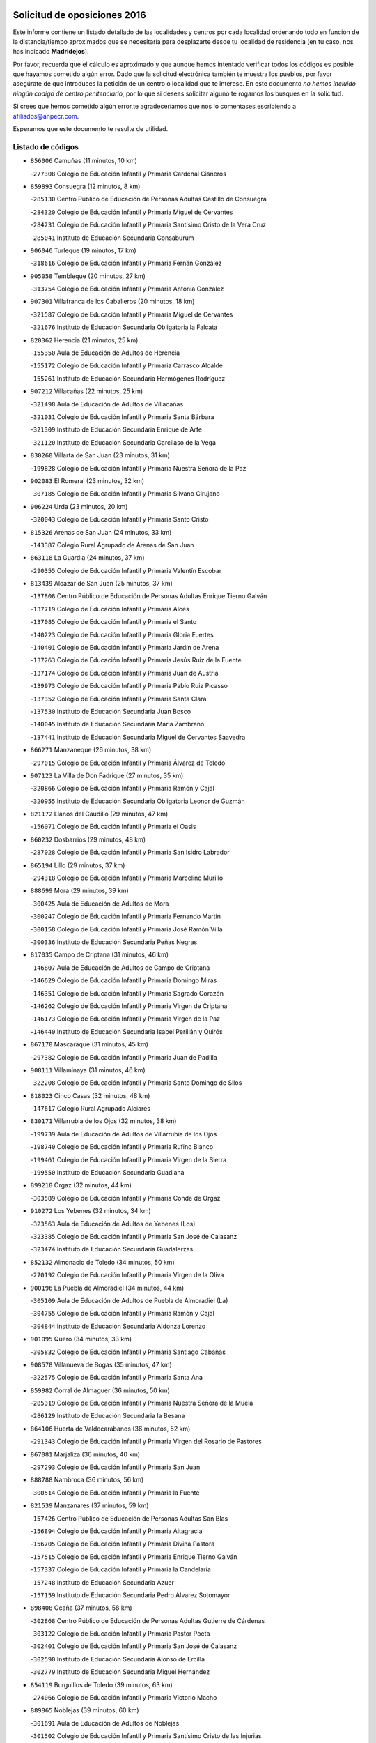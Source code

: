

.. image:: logo.png
   :align: center

Solicitud de oposiciones 2016
======================================================

  
  
Este informe contiene un listado detallado de las localidades y centros por cada
localidad ordenando todo en función de la distancia/tiempo aproximados que se
necesitaría para desplazarte desde tu localidad de residencia (en tu caso,
nos has indicado **Madridejos**).

Por favor, recuerda que el cálculo es aproximado y que aunque hemos
intentado verificar todos los códigos es posible que hayamos cometido algún
error. Dado que la solicitud electrónica también te muestra los pueblos, por
favor asegúrate de que introduces la petición de un centro o localidad que
te interese. En este documento
*no hemos incluido ningún codigo de centro penitenciario*, por lo que si deseas
solicitar alguno te rogamos los busques en la solicitud.

Si crees que hemos cometido algún error,te agradeceríamos que nos lo comentases
escribiendo a afiliados@anpecr.com.

Esperamos que este documento te resulte de utilidad.



Listado de códigos
-------------------


- ``856006`` Camuñas  (11 minutos, 10 km)

  -``277308`` Colegio de Educación Infantil y Primaria Cardenal Cisneros
    

- ``859893`` Consuegra  (12 minutos, 8 km)

  -``285130`` Centro Público de Educación de Personas Adultas Castillo de Consuegra
    

  -``284320`` Colegio de Educación Infantil y Primaria Miguel de Cervantes
    

  -``284231`` Colegio de Educación Infantil y Primaria Santísimo Cristo de la Vera Cruz
    

  -``285041`` Instituto de Educación Secundaria Consaburum
    

- ``906046`` Turleque  (19 minutos, 17 km)

  -``318616`` Colegio de Educación Infantil y Primaria Fernán González
    

- ``905058`` Tembleque  (20 minutos, 27 km)

  -``313754`` Colegio de Educación Infantil y Primaria Antonia González
    

- ``907301`` Villafranca de los Caballeros  (20 minutos, 18 km)

  -``321587`` Colegio de Educación Infantil y Primaria Miguel de Cervantes
    

  -``321676`` Instituto de Educación Secundaria Obligatoria la Falcata
    

- ``820362`` Herencia  (21 minutos, 25 km)

  -``155350`` Aula de Educación de Adultos de Herencia
    

  -``155172`` Colegio de Educación Infantil y Primaria Carrasco Alcalde
    

  -``155261`` Instituto de Educación Secundaria Hermógenes Rodríguez
    

- ``907212`` Villacañas  (22 minutos, 25 km)

  -``321498`` Aula de Educación de Adultos de Villacañas
    

  -``321031`` Colegio de Educación Infantil y Primaria Santa Bárbara
    

  -``321309`` Instituto de Educación Secundaria Enrique de Arfe
    

  -``321120`` Instituto de Educación Secundaria Garcilaso de la Vega
    

- ``830260`` Villarta de San Juan  (23 minutos, 31 km)

  -``199828`` Colegio de Educación Infantil y Primaria Nuestra Señora de la Paz
    

- ``902083`` El Romeral  (23 minutos, 32 km)

  -``307185`` Colegio de Educación Infantil y Primaria Silvano Cirujano
    

- ``906224`` Urda  (23 minutos, 20 km)

  -``320043`` Colegio de Educación Infantil y Primaria Santo Cristo
    

- ``815326`` Arenas de San Juan  (24 minutos, 33 km)

  -``143387`` Colegio Rural Agrupado de Arenas de San Juan
    

- ``863118`` La Guardia  (24 minutos, 37 km)

  -``290355`` Colegio de Educación Infantil y Primaria Valentín Escobar
    

- ``813439`` Alcazar de San Juan  (25 minutos, 37 km)

  -``137808`` Centro Público de Educación de Personas Adultas Enrique Tierno Galván
    

  -``137719`` Colegio de Educación Infantil y Primaria Alces
    

  -``137085`` Colegio de Educación Infantil y Primaria el Santo
    

  -``140223`` Colegio de Educación Infantil y Primaria Gloria Fuertes
    

  -``140401`` Colegio de Educación Infantil y Primaria Jardín de Arena
    

  -``137263`` Colegio de Educación Infantil y Primaria Jesús Ruiz de la Fuente
    

  -``137174`` Colegio de Educación Infantil y Primaria Juan de Austria
    

  -``139973`` Colegio de Educación Infantil y Primaria Pablo Ruiz Picasso
    

  -``137352`` Colegio de Educación Infantil y Primaria Santa Clara
    

  -``137530`` Instituto de Educación Secundaria Juan Bosco
    

  -``140045`` Instituto de Educación Secundaria María Zambrano
    

  -``137441`` Instituto de Educación Secundaria Miguel de Cervantes Saavedra
    

- ``866271`` Manzaneque  (26 minutos, 38 km)

  -``297015`` Colegio de Educación Infantil y Primaria Álvarez de Toledo
    

- ``907123`` La Villa de Don Fadrique  (27 minutos, 35 km)

  -``320866`` Colegio de Educación Infantil y Primaria Ramón y Cajal
    

  -``320955`` Instituto de Educación Secundaria Obligatoria Leonor de Guzmán
    

- ``821172`` Llanos del Caudillo  (29 minutos, 47 km)

  -``156071`` Colegio de Educación Infantil y Primaria el Oasis
    

- ``860232`` Dosbarrios  (29 minutos, 48 km)

  -``287028`` Colegio de Educación Infantil y Primaria San Isidro Labrador
    

- ``865194`` Lillo  (29 minutos, 37 km)

  -``294318`` Colegio de Educación Infantil y Primaria Marcelino Murillo
    

- ``888699`` Mora  (29 minutos, 39 km)

  -``300425`` Aula de Educación de Adultos de Mora
    

  -``300247`` Colegio de Educación Infantil y Primaria Fernando Martín
    

  -``300158`` Colegio de Educación Infantil y Primaria José Ramón Villa
    

  -``300336`` Instituto de Educación Secundaria Peñas Negras
    

- ``817035`` Campo de Criptana  (31 minutos, 46 km)

  -``146807`` Aula de Educación de Adultos de Campo de Criptana
    

  -``146629`` Colegio de Educación Infantil y Primaria Domingo Miras
    

  -``146351`` Colegio de Educación Infantil y Primaria Sagrado Corazón
    

  -``146262`` Colegio de Educación Infantil y Primaria Virgen de Criptana
    

  -``146173`` Colegio de Educación Infantil y Primaria Virgen de la Paz
    

  -``146440`` Instituto de Educación Secundaria Isabel Perillán y Quirós
    

- ``867170`` Mascaraque  (31 minutos, 45 km)

  -``297382`` Colegio de Educación Infantil y Primaria Juan de Padilla
    

- ``908111`` Villaminaya  (31 minutos, 46 km)

  -``322208`` Colegio de Educación Infantil y Primaria Santo Domingo de Silos
    

- ``818023`` Cinco Casas  (32 minutos, 48 km)

  -``147617`` Colegio Rural Agrupado Alciares
    

- ``830171`` Villarrubia de los Ojos  (32 minutos, 38 km)

  -``199739`` Aula de Educación de Adultos de Villarrubia de los Ojos
    

  -``198740`` Colegio de Educación Infantil y Primaria Rufino Blanco
    

  -``199461`` Colegio de Educación Infantil y Primaria Virgen de la Sierra
    

  -``199550`` Instituto de Educación Secundaria Guadiana
    

- ``899218`` Orgaz  (32 minutos, 44 km)

  -``303589`` Colegio de Educación Infantil y Primaria Conde de Orgaz
    

- ``910272`` Los Yebenes  (32 minutos, 34 km)

  -``323563`` Aula de Educación de Adultos de Yebenes (Los)
    

  -``323385`` Colegio de Educación Infantil y Primaria San José de Calasanz
    

  -``323474`` Instituto de Educación Secundaria Guadalerzas
    

- ``852132`` Almonacid de Toledo  (34 minutos, 50 km)

  -``270192`` Colegio de Educación Infantil y Primaria Virgen de la Oliva
    

- ``900196`` La Puebla de Almoradiel  (34 minutos, 44 km)

  -``305109`` Aula de Educación de Adultos de Puebla de Almoradiel (La)
    

  -``304755`` Colegio de Educación Infantil y Primaria Ramón y Cajal
    

  -``304844`` Instituto de Educación Secundaria Aldonza Lorenzo
    

- ``901095`` Quero  (34 minutos, 33 km)

  -``305832`` Colegio de Educación Infantil y Primaria Santiago Cabañas
    

- ``908578`` Villanueva de Bogas  (35 minutos, 47 km)

  -``322575`` Colegio de Educación Infantil y Primaria Santa Ana
    

- ``859982`` Corral de Almaguer  (36 minutos, 50 km)

  -``285319`` Colegio de Educación Infantil y Primaria Nuestra Señora de la Muela
    

  -``286129`` Instituto de Educación Secundaria la Besana
    

- ``864106`` Huerta de Valdecarabanos  (36 minutos, 52 km)

  -``291343`` Colegio de Educación Infantil y Primaria Virgen del Rosario de Pastores
    

- ``867081`` Marjaliza  (36 minutos, 40 km)

  -``297293`` Colegio de Educación Infantil y Primaria San Juan
    

- ``888788`` Nambroca  (36 minutos, 56 km)

  -``300514`` Colegio de Educación Infantil y Primaria la Fuente
    

- ``821539`` Manzanares  (37 minutos, 59 km)

  -``157426`` Centro Público de Educación de Personas Adultas San Blas
    

  -``156894`` Colegio de Educación Infantil y Primaria Altagracia
    

  -``156705`` Colegio de Educación Infantil y Primaria Divina Pastora
    

  -``157515`` Colegio de Educación Infantil y Primaria Enrique Tierno Galván
    

  -``157337`` Colegio de Educación Infantil y Primaria la Candelaria
    

  -``157248`` Instituto de Educación Secundaria Azuer
    

  -``157159`` Instituto de Educación Secundaria Pedro Álvarez Sotomayor
    

- ``898408`` Ocaña  (37 minutos, 58 km)

  -``302868`` Centro Público de Educación de Personas Adultas Gutierre de Cárdenas
    

  -``303122`` Colegio de Educación Infantil y Primaria Pastor Poeta
    

  -``302401`` Colegio de Educación Infantil y Primaria San José de Calasanz
    

  -``302590`` Instituto de Educación Secundaria Alonso de Ercilla
    

  -``302779`` Instituto de Educación Secundaria Miguel Hernández
    

- ``854119`` Burguillos de Toledo  (39 minutos, 63 km)

  -``274066`` Colegio de Educación Infantil y Primaria Victorio Macho
    

- ``889865`` Noblejas  (39 minutos, 60 km)

  -``301691`` Aula de Educación de Adultos de Noblejas
    

  -``301502`` Colegio de Educación Infantil y Primaria Santísimo Cristo de las Injurias
    

- ``904337`` Sonseca  (39 minutos, 56 km)

  -``310879`` Centro Público de Educación de Personas Adultas Cum Laude
    

  -``310968`` Colegio de Educación Infantil y Primaria Peñamiel
    

  -``310501`` Colegio de Educación Infantil y Primaria San Juan Evangelista
    

  -``310690`` Instituto de Educación Secundaria la Sisla
    

- ``859704`` Cobisa  (40 minutos, 66 km)

  -``284053`` Colegio de Educación Infantil y Primaria Cardenal Tavera
    

  -``284142`` Colegio de Educación Infantil y Primaria Gloria Fuertes
    

- ``910450`` Yepes  (40 minutos, 59 km)

  -``323741`` Colegio de Educación Infantil y Primaria Rafael García Valiño
    

  -``323830`` Instituto de Educación Secundaria Carpetania
    

- ``815415`` Argamasilla de Alba  (41 minutos, 62 km)

  -``143743`` Aula de Educación de Adultos de Argamasilla de Alba
    

  -``143654`` Colegio de Educación Infantil y Primaria Azorín
    

  -``143476`` Colegio de Educación Infantil y Primaria Divino Maestro
    

  -``143565`` Colegio de Educación Infantil y Primaria Nuestra Señora de Peñarroya
    

  -``143832`` Instituto de Educación Secundaria Vicente Cano
    

- ``818201`` Consolacion  (41 minutos, 71 km)

  -``153007`` Colegio de Educación Infantil y Primaria Virgen de Consolación
    

- ``820184`` Fuente el Fresno  (41 minutos, 55 km)

  -``154818`` Colegio de Educación Infantil y Primaria Miguel Delibes
    

- ``851055`` Ajofrin  (41 minutos, 59 km)

  -``266322`` Colegio de Educación Infantil y Primaria Jacinto Guerrero
    

- ``879967`` Miguel Esteban  (41 minutos, 54 km)

  -``299725`` Colegio de Educación Infantil y Primaria Cervantes
    

  -``299814`` Instituto de Educación Secundaria Obligatoria Juan Patiño Torres
    

- ``826490`` Tomelloso  (42 minutos, 65 km)

  -``188753`` Centro de Educación Especial Ponce de León
    

  -``189652`` Centro Público de Educación de Personas Adultas Simienza
    

  -``189563`` Colegio de Educación Infantil y Primaria Almirante Topete
    

  -``186221`` Colegio de Educación Infantil y Primaria Carmelo Cortés
    

  -``186310`` Colegio de Educación Infantil y Primaria Doña Crisanta
    

  -``188575`` Colegio de Educación Infantil y Primaria Embajadores
    

  -``190369`` Colegio de Educación Infantil y Primaria Felix Grande
    

  -``187031`` Colegio de Educación Infantil y Primaria José Antonio
    

  -``186132`` Colegio de Educación Infantil y Primaria José María del Moral
    

  -``186043`` Colegio de Educación Infantil y Primaria Miguel de Cervantes
    

  -``188842`` Colegio de Educación Infantil y Primaria San Antonio
    

  -``188664`` Colegio de Educación Infantil y Primaria San Isidro
    

  -``188486`` Colegio de Educación Infantil y Primaria San José de Calasanz
    

  -``190091`` Colegio de Educación Infantil y Primaria Virgen de las Viñas
    

  -``189830`` Instituto de Educación Secundaria Airén
    

  -``190180`` Instituto de Educación Secundaria Alto Guadiana
    

  -``187120`` Instituto de Educación Secundaria Eladio Cabañero
    

  -``187309`` Instituto de Educación Secundaria Francisco García Pavón
    

- ``901184`` Quintanar de la Orden  (42 minutos, 52 km)

  -``306375`` Centro Público de Educación de Personas Adultas Luis Vives
    

  -``306464`` Colegio de Educación Infantil y Primaria Antonio Machado
    

  -``306008`` Colegio de Educación Infantil y Primaria Cristóbal Colón
    

  -``306286`` Instituto de Educación Secundaria Alonso Quijano
    

  -``306197`` Instituto de Educación Secundaria Infante Don Fadrique
    

- ``908200`` Villamuelas  (42 minutos, 58 km)

  -``322397`` Colegio de Educación Infantil y Primaria Santa María Magdalena
    

- ``909655`` Villarrubia de Santiago  (42 minutos, 68 km)

  -``322664`` Colegio de Educación Infantil y Primaria Nuestra Señora del Castellar
    

- ``910094`` Villatobas  (42 minutos, 66 km)

  -``323018`` Colegio de Educación Infantil y Primaria Sagrado Corazón de Jesús
    

- ``858805`` Ciruelos  (43 minutos, 73 km)

  -``283243`` Colegio de Educación Infantil y Primaria Santísimo Cristo de la Misericordia
    

- ``909833`` Villasequilla  (43 minutos, 63 km)

  -``322842`` Colegio de Educación Infantil y Primaria San Isidro Labrador
    

- ``819745`` Daimiel  (44 minutos, 56 km)

  -``154273`` Centro Público de Educación de Personas Adultas Miguel de Cervantes
    

  -``154362`` Colegio de Educación Infantil y Primaria Albuera
    

  -``154184`` Colegio de Educación Infantil y Primaria Calatrava
    

  -``153552`` Colegio de Educación Infantil y Primaria Infante Don Felipe
    

  -``153641`` Colegio de Educación Infantil y Primaria la Espinosa
    

  -``153463`` Colegio de Educación Infantil y Primaria San Isidro
    

  -``154095`` Instituto de Educación Secundaria Juan D&#39;Opazo
    

  -``153730`` Instituto de Educación Secundaria Ojos del Guadiana
    

- ``822071`` Membrilla  (44 minutos, 67 km)

  -``157882`` Aula de Educación de Adultos de Membrilla
    

  -``157793`` Colegio de Educación Infantil y Primaria San José de Calasanz
    

  -``157604`` Colegio de Educación Infantil y Primaria Virgen del Espino
    

  -``159958`` Instituto de Educación Secundaria Marmaria
    

- ``869602`` Mazarambroz  (44 minutos, 60 km)

  -``298648`` Colegio de Educación Infantil y Primaria Nuestra Señora del Sagrario
    

- ``899129`` Ontigola  (44 minutos, 69 km)

  -``303300`` Colegio de Educación Infantil y Primaria Virgen del Rosario
    

- ``822527`` Pedro Muñoz  (45 minutos, 60 km)

  -``164082`` Aula de Educación de Adultos de Pedro Muñoz
    

  -``164171`` Colegio de Educación Infantil y Primaria Hospitalillo
    

  -``163272`` Colegio de Educación Infantil y Primaria Maestro Juan de Ávila
    

  -``163094`` Colegio de Educación Infantil y Primaria María Luisa Cañas
    

  -``163183`` Colegio de Educación Infantil y Primaria Nuestra Señora de los Ángeles
    

  -``163361`` Instituto de Educación Secundaria Isabel Martínez Buendía
    

- ``853031`` Arges  (45 minutos, 70 km)

  -``272179`` Colegio de Educación Infantil y Primaria Miguel de Cervantes
    

  -``271369`` Colegio de Educación Infantil y Primaria Tirso de Molina
    

- ``905236`` Toledo  (45 minutos, 70 km)

  -``317083`` Centro de Educación Especial Ciudad de Toledo
    

  -``315730`` Centro Público de Educación de Personas Adultas Gustavo Adolfo Bécquer
    

  -``317172`` Centro Público de Educación de Personas Adultas Polígono
    

  -``315007`` Colegio de Educación Infantil y Primaria Alfonso Vi
    

  -``314108`` Colegio de Educación Infantil y Primaria Ángel del Alcázar
    

  -``316540`` Colegio de Educación Infantil y Primaria Ciudad de Aquisgrán
    

  -``315463`` Colegio de Educación Infantil y Primaria Ciudad de Nara
    

  -``316273`` Colegio de Educación Infantil y Primaria Escultor Alberto Sánchez
    

  -``317539`` Colegio de Educación Infantil y Primaria Europa
    

  -``314297`` Colegio de Educación Infantil y Primaria Fábrica de Armas
    

  -``315285`` Colegio de Educación Infantil y Primaria Garcilaso de la Vega
    

  -``315374`` Colegio de Educación Infantil y Primaria Gómez Manrique
    

  -``316362`` Colegio de Educación Infantil y Primaria Gregorio Marañón
    

  -``314742`` Colegio de Educación Infantil y Primaria Jaime de Foxa
    

  -``316095`` Colegio de Educación Infantil y Primaria Juan de Padilla
    

  -``314019`` Colegio de Educación Infantil y Primaria la Candelaria
    

  -``315552`` Colegio de Educación Infantil y Primaria San Lucas y María
    

  -``314386`` Colegio de Educación Infantil y Primaria Santa Teresa
    

  -``317628`` Colegio de Educación Infantil y Primaria Valparaíso
    

  -``315196`` Instituto de Educación Secundaria Alfonso X el Sabio
    

  -``314653`` Instituto de Educación Secundaria Azarquiel
    

  -``316818`` Instituto de Educación Secundaria Carlos III
    

  -``314564`` Instituto de Educación Secundaria el Greco
    

  -``315641`` Instituto de Educación Secundaria Juanelo Turriano
    

  -``317261`` Instituto de Educación Secundaria María Pacheco
    

  -``317350`` Instituto de Educación Secundaria Obligatoria Princesa Galiana
    

  -``316451`` Instituto de Educación Secundaria Sefarad
    

  -``314475`` Instituto de Educación Secundaria Universidad Laboral
    

- ``905325`` La Torre de Esteban Hambran  (45 minutos, 70 km)

  -``317717`` Colegio de Educación Infantil y Primaria Juan Aguado
    

- ``854486`` Cabezamesada  (46 minutos, 59 km)

  -``274333`` Colegio de Educación Infantil y Primaria Alonso de Cárdenas
    

- ``905147`` El Toboso  (46 minutos, 61 km)

  -``313843`` Colegio de Educación Infantil y Primaria Miguel de Cervantes
    

- ``826212`` La Solana  (47 minutos, 73 km)

  -``184245`` Colegio de Educación Infantil y Primaria el Humilladero
    

  -``184067`` Colegio de Educación Infantil y Primaria el Santo
    

  -``185233`` Colegio de Educación Infantil y Primaria Federico Romero
    

  -``184334`` Colegio de Educación Infantil y Primaria Javier Paulino Pérez
    

  -``185055`` Colegio de Educación Infantil y Primaria la Moheda
    

  -``183346`` Colegio de Educación Infantil y Primaria Romero Peña
    

  -``183257`` Colegio de Educación Infantil y Primaria Sagrado Corazón
    

  -``185144`` Instituto de Educación Secundaria Clara Campoamor
    

  -``184156`` Instituto de Educación Secundaria Modesto Navarro
    

- ``908489`` Villanueva de Alcardete  (47 minutos, 61 km)

  -``322486`` Colegio de Educación Infantil y Primaria Nuestra Señora de la Piedad
    

- ``827111`` Torralba de Calatrava  (48 minutos, 70 km)

  -``191268`` Colegio de Educación Infantil y Primaria Cristo del Consuelo
    

- ``863029`` Guadamur  (48 minutos, 77 km)

  -``290266`` Colegio de Educación Infantil y Primaria Nuestra Señora de la Natividad
    

- ``865005`` Layos  (48 minutos, 73 km)

  -``294229`` Colegio de Educación Infantil y Primaria María Magdalena
    

- ``898597`` Olias del Rey  (48 minutos, 78 km)

  -``303211`` Colegio de Educación Infantil y Primaria Pedro Melendo García
    

- ``899763`` Las Perdices  (48 minutos, 74 km)

  -``304399`` Colegio de Educación Infantil y Primaria Pintor Tomás Camarero
    

- ``821350`` Malagon  (49 minutos, 66 km)

  -``156616`` Aula de Educación de Adultos de Malagon
    

  -``156349`` Colegio de Educación Infantil y Primaria Cañada Real
    

  -``156438`` Colegio de Educación Infantil y Primaria Santa Teresa
    

  -``156527`` Instituto de Educación Secundaria Estados del Duque
    

- ``828655`` Valdepeñas  (50 minutos, 87 km)

  -``195131`` Centro de Educación Especial María Luisa Navarro Margati
    

  -``194232`` Centro Público de Educación de Personas Adultas Francisco de Quevedo
    

  -``192256`` Colegio de Educación Infantil y Primaria Jesús Baeza
    

  -``193066`` Colegio de Educación Infantil y Primaria Jesús Castillo
    

  -``192345`` Colegio de Educación Infantil y Primaria Lorenzo Medina
    

  -``193155`` Colegio de Educación Infantil y Primaria Lucero
    

  -``193244`` Colegio de Educación Infantil y Primaria Luis Palacios
    

  -``194143`` Colegio de Educación Infantil y Primaria Maestro Juan Alcaide
    

  -``193333`` Instituto de Educación Secundaria Bernardo de Balbuena
    

  -``194321`` Instituto de Educación Secundaria Francisco Nieva
    

  -``194054`` Instituto de Educación Secundaria Gregorio Prieto
    

- ``817124`` Carrion de Calatrava  (51 minutos, 78 km)

  -``147072`` Colegio de Educación Infantil y Primaria Nuestra Señora de la Encarnación
    

- ``825402`` San Carlos del Valle  (51 minutos, 83 km)

  -``180282`` Colegio de Educación Infantil y Primaria San Juan Bosco
    

- ``835300`` Mota del Cuervo  (51 minutos, 70 km)

  -``223666`` Aula de Educación de Adultos de Mota del Cuervo
    

  -``223844`` Colegio de Educación Infantil y Primaria Santa Rita
    

  -``223577`` Colegio de Educación Infantil y Primaria Virgen de Manjavacas
    

  -``223755`` Instituto de Educación Secundaria Julián Zarco
    

- ``899852`` Polan  (51 minutos, 79 km)

  -``304577`` Aula de Educación de Adultos de Polan
    

  -``304488`` Colegio de Educación Infantil y Primaria José María Corcuera
    

- ``903071`` Santa Cruz de la Zarza  (51 minutos, 85 km)

  -``307630`` Colegio de Educación Infantil y Primaria Eduardo Palomo Rodríguez
    

  -``307819`` Instituto de Educación Secundaria Obligatoria Velsinia
    

- ``904248`` Seseña Nuevo  (51 minutos, 85 km)

  -``310323`` Centro Público de Educación de Personas Adultas de Seseña Nuevo
    

  -``310412`` Colegio de Educación Infantil y Primaria el Quiñón
    

  -``310145`` Colegio de Educación Infantil y Primaria Fernando de Rojas
    

  -``310234`` Colegio de Educación Infantil y Primaria Gloria Fuertes
    

- ``816225`` Bolaños de Calatrava  (52 minutos, 77 km)

  -``145274`` Aula de Educación de Adultos de Bolaños de Calatrava
    

  -``144731`` Colegio de Educación Infantil y Primaria Arzobispo Calzado
    

  -``144642`` Colegio de Educación Infantil y Primaria Fernando III el Santo
    

  -``145185`` Colegio de Educación Infantil y Primaria Molino de Viento
    

  -``144820`` Colegio de Educación Infantil y Primaria Virgen del Monte
    

  -``145096`` Instituto de Educación Secundaria Berenguela de Castilla
    

- ``852310`` Añover de Tajo  (52 minutos, 84 km)

  -``270370`` Colegio de Educación Infantil y Primaria Conde de Mayalde
    

  -``271091`` Instituto de Educación Secundaria San Blas
    

- ``853309`` Bargas  (52 minutos, 77 km)

  -``272357`` Colegio de Educación Infantil y Primaria Santísimo Cristo de la Sala
    

  -``273078`` Instituto de Educación Secundaria Julio Verne
    

- ``866093`` Magan  (52 minutos, 86 km)

  -``296205`` Colegio de Educación Infantil y Primaria Santa Marina
    

- ``886980`` Mocejon  (52 minutos, 80 km)

  -``300069`` Aula de Educación de Adultos de Mocejon
    

  -``299903`` Colegio de Educación Infantil y Primaria Miguel de Cervantes
    

- ``854397`` Cabañas de la Sagra  (53 minutos, 86 km)

  -``274244`` Colegio de Educación Infantil y Primaria San Isidro Labrador
    

- ``909744`` Villaseca de la Sagra  (53 minutos, 84 km)

  -``322753`` Colegio de Educación Infantil y Primaria Virgen de las Angustias
    

- ``911171`` Yunclillos  (53 minutos, 87 km)

  -``324195`` Colegio de Educación Infantil y Primaria Nuestra Señora de la Salud
    

- ``834134`` Horcajo de Santiago  (54 minutos, 68 km)

  -``221312`` Aula de Educación de Adultos de Horcajo de Santiago
    

  -``221223`` Colegio de Educación Infantil y Primaria José Montalvo
    

  -``221401`` Instituto de Educación Secundaria Orden de Santiago
    

- ``853587`` Borox  (54 minutos, 85 km)

  -``273345`` Colegio de Educación Infantil y Primaria Nuestra Señora de la Salud
    

- ``904159`` Seseña  (54 minutos, 87 km)

  -``308440`` Colegio de Educación Infantil y Primaria Gabriel Uriarte
    

  -``310056`` Colegio de Educación Infantil y Primaria Juan Carlos I
    

  -``308807`` Colegio de Educación Infantil y Primaria Sisius
    

  -``308718`` Instituto de Educación Secundaria las Salinas
    

  -``308629`` Instituto de Educación Secundaria Margarita Salas
    

- ``826123`` Socuellamos  (55 minutos, 86 km)

  -``183168`` Aula de Educación de Adultos de Socuellamos
    

  -``183079`` Colegio de Educación Infantil y Primaria Carmen Arias
    

  -``182269`` Colegio de Educación Infantil y Primaria el Coso
    

  -``182080`` Colegio de Educación Infantil y Primaria Gerardo Martínez
    

  -``182358`` Instituto de Educación Secundaria Fernando de Mena
    

- ``841068`` Villamayor de Santiago  (55 minutos, 73 km)

  -``230400`` Aula de Educación de Adultos de Villamayor de Santiago
    

  -``230311`` Colegio de Educación Infantil y Primaria Gúzquez
    

  -``230689`` Instituto de Educación Secundaria Obligatoria Ítaca
    

- ``860054`` Cuerva  (55 minutos, 77 km)

  -``286218`` Colegio de Educación Infantil y Primaria Soledad Alonso Dorado
    

- ``900552`` Pulgar  (55 minutos, 74 km)

  -``305743`` Colegio de Educación Infantil y Primaria Nuestra Señora de la Blanca
    

- ``814427`` Alhambra  (56 minutos, 90 km)

  -``141122`` Colegio de Educación Infantil y Primaria Nuestra Señora de Fátima
    

- ``818112`` Ciudad Real  (56 minutos, 87 km)

  -``150677`` Centro de Educación Especial Puerta de Santa María
    

  -``151665`` Centro Público de Educación de Personas Adultas Antonio Gala
    

  -``147706`` Colegio de Educación Infantil y Primaria Alcalde José Cruz Prado
    

  -``152742`` Colegio de Educación Infantil y Primaria Alcalde José Maestro
    

  -``150032`` Colegio de Educación Infantil y Primaria Ángel Andrade
    

  -``151020`` Colegio de Educación Infantil y Primaria Carlos Eraña
    

  -``152019`` Colegio de Educación Infantil y Primaria Carlos Vázquez
    

  -``149960`` Colegio de Educación Infantil y Primaria Ciudad Jardín
    

  -``152386`` Colegio de Educación Infantil y Primaria Cristóbal Colón
    

  -``152831`` Colegio de Educación Infantil y Primaria Don Quijote
    

  -``150121`` Colegio de Educación Infantil y Primaria Dulcinea del Toboso
    

  -``152108`` Colegio de Educación Infantil y Primaria Ferroviario
    

  -``150499`` Colegio de Educación Infantil y Primaria Jorge Manrique
    

  -``150210`` Colegio de Educación Infantil y Primaria José María de la Fuente
    

  -``151487`` Colegio de Educación Infantil y Primaria Juan Alcaide
    

  -``152653`` Colegio de Educación Infantil y Primaria María de Pacheco
    

  -``151398`` Colegio de Educación Infantil y Primaria Miguel de Cervantes
    

  -``147895`` Colegio de Educación Infantil y Primaria Pérez Molina
    

  -``150588`` Colegio de Educación Infantil y Primaria Pío XII
    

  -``152564`` Colegio de Educación Infantil y Primaria Santo Tomás de Villanueva Nº 16
    

  -``152475`` Instituto de Educación Secundaria Atenea
    

  -``151576`` Instituto de Educación Secundaria Hernán Pérez del Pulgar
    

  -``150766`` Instituto de Educación Secundaria Maestre de Calatrava
    

  -``150855`` Instituto de Educación Secundaria Maestro Juan de Ávila
    

  -``150944`` Instituto de Educación Secundaria Santa María de Alarcos
    

  -``152297`` Instituto de Educación Secundaria Torreón del Alcázar
    

- ``851233`` Albarreal de Tajo  (56 minutos, 90 km)

  -``267132`` Colegio de Educación Infantil y Primaria Benjamín Escalonilla
    

- ``911082`` Yuncler  (56 minutos, 92 km)

  -``324006`` Colegio de Educación Infantil y Primaria Remigio Laín
    

- ``822160`` Miguelturra  (57 minutos, 87 km)

  -``161107`` Aula de Educación de Adultos de Miguelturra
    

  -``161018`` Colegio de Educación Infantil y Primaria Benito Pérez Galdós
    

  -``161296`` Colegio de Educación Infantil y Primaria Clara Campoamor
    

  -``160119`` Colegio de Educación Infantil y Primaria el Pradillo
    

  -``160208`` Colegio de Educación Infantil y Primaria Santísimo Cristo de la Misericordia
    

  -``160397`` Instituto de Educación Secundaria Campo de Calatrava
    

- ``823337`` Poblete  (57 minutos, 92 km)

  -``166158`` Colegio de Educación Infantil y Primaria la Alameda
    

- ``855474`` Camarenilla  (57 minutos, 90 km)

  -``277030`` Colegio de Educación Infantil y Primaria Nuestra Señora del Rosario
    

- ``889954`` Noez  (57 minutos, 86 km)

  -``301780`` Colegio de Educación Infantil y Primaria Santísimo Cristo de la Salud
    

- ``901540`` Rielves  (57 minutos, 91 km)

  -``307096`` Colegio de Educación Infantil y Primaria Maximina Felisa Gómez Aguero
    

- ``907490`` Villaluenga de la Sagra  (57 minutos, 91 km)

  -``321765`` Colegio de Educación Infantil y Primaria Juan Palarea
    

  -``321854`` Instituto de Educación Secundaria Castillo del Águila
    

- ``823515`` Pozo de la Serna  (58 minutos, 91 km)

  -``167146`` Colegio de Educación Infantil y Primaria Sagrado Corazón
    

- ``901451`` Recas  (58 minutos, 91 km)

  -``306731`` Colegio de Educación Infantil y Primaria Cesar Cabañas Caballero
    

  -``306820`` Instituto de Educación Secundaria Arcipreste de Canales
    

- ``908022`` Villamiel de Toledo  (58 minutos, 87 km)

  -``322119`` Colegio de Educación Infantil y Primaria Nuestra Señora de la Redonda
    

- ``815059`` Almagro  (59 minutos, 86 km)

  -``142577`` Aula de Educación de Adultos de Almagro
    

  -``142021`` Colegio de Educación Infantil y Primaria Diego de Almagro
    

  -``141856`` Colegio de Educación Infantil y Primaria Miguel de Cervantes Saavedra
    

  -``142488`` Colegio de Educación Infantil y Primaria Paseo Viejo de la Florida
    

  -``142110`` Instituto de Educación Secundaria Antonio Calvín
    

  -``142399`` Instituto de Educación Secundaria Clavero Fernández de Córdoba
    

- ``824058`` Pozuelo de Calatrava  (59 minutos, 83 km)

  -``167324`` Aula de Educación de Adultos de Pozuelo de Calatrava
    

  -``167235`` Colegio de Educación Infantil y Primaria José María de la Fuente
    

- ``826034`` Santa Cruz de Mudela  (59 minutos, 105 km)

  -``181270`` Aula de Educación de Adultos de Santa Cruz de Mudela
    

  -``181092`` Colegio de Educación Infantil y Primaria Cervantes
    

  -``181181`` Instituto de Educación Secundaria Máximo Laguna
    

- ``835033`` Las Mesas  (59 minutos, 76 km)

  -``222856`` Aula de Educación de Adultos de Mesas (Las)
    

  -``222767`` Colegio de Educación Infantil y Primaria Hermanos Amorós Fernández
    

  -``223021`` Instituto de Educación Secundaria Obligatoria de Mesas (Las)
    

- ``851144`` Alameda de la Sagra  (59 minutos, 89 km)

  -``267043`` Colegio de Educación Infantil y Primaria Nuestra Señora de la Asunción
    

- ``861131`` Esquivias  (59 minutos, 94 km)

  -``288650`` Colegio de Educación Infantil y Primaria Catalina de Palacios
    

  -``288472`` Colegio de Educación Infantil y Primaria Miguel de Cervantes
    

  -``288561`` Instituto de Educación Secundaria Alonso Quijada
    

- ``898319`` Numancia de la Sagra  (59 minutos, 98 km)

  -``302223`` Colegio de Educación Infantil y Primaria Santísimo Cristo de la Misericordia
    

  -``302312`` Instituto de Educación Secundaria Profesor Emilio Lledó
    

- ``911260`` Yuncos  (59 minutos, 96 km)

  -``324462`` Colegio de Educación Infantil y Primaria Guillermo Plaza
    

  -``324284`` Colegio de Educación Infantil y Primaria Nuestra Señora del Consuelo
    

  -``324551`` Colegio de Educación Infantil y Primaria Villa de Yuncos
    

  -``324373`` Instituto de Educación Secundaria la Cañuela
    

- ``833324`` Fuente de Pedro Naharro  (1h, 77 km)

  -``220780`` Colegio Rural Agrupado Retama
    

- ``833502`` Los Hinojosos  (1h, 82 km)

  -``221045`` Colegio Rural Agrupado Airén
    

- ``836110`` El Pedernoso  (1h, 83 km)

  -``224654`` Colegio de Educación Infantil y Primaria Juan Gualberto Avilés
    

- ``853120`` Barcience  (1h, 95 km)

  -``272268`` Colegio de Educación Infantil y Primaria Santa María la Blanca
    

- ``859615`` Cobeja  (1h, 98 km)

  -``283332`` Colegio de Educación Infantil y Primaria San Juan Bautista
    

- ``862030`` Galvez  (1h, 93 km)

  -``289827`` Colegio de Educación Infantil y Primaria San Juan de la Cruz
    

  -``289916`` Instituto de Educación Secundaria Montes de Toledo
    

- ``864017`` Huecas  (1h, 93 km)

  -``291254`` Colegio de Educación Infantil y Primaria Gregorio Marañón
    

- ``905414`` Torrijos  (1h, 98 km)

  -``318349`` Centro Público de Educación de Personas Adultas Teresa Enríquez
    

  -``318438`` Colegio de Educación Infantil y Primaria Lazarillo de Tormes
    

  -``317806`` Colegio de Educación Infantil y Primaria Villa de Torrijos
    

  -``318071`` Instituto de Educación Secundaria Alonso de Covarrubias
    

  -``318160`` Instituto de Educación Secundaria Juan de Padilla
    

- ``817213`` Carrizosa  (1h 1min, 101 km)

  -``147161`` Colegio de Educación Infantil y Primaria Virgen del Salido
    

- ``831348`` Belmonte  (1h 1min, 90 km)

  -``214756`` Colegio de Educación Infantil y Primaria Fray Luis de León
    

  -``214845`` Instituto de Educación Secundaria San Juan del Castillo
    

- ``838731`` Tarancon  (1h 1min, 100 km)

  -``227173`` Centro Público de Educación de Personas Adultas Altomira
    

  -``227084`` Colegio de Educación Infantil y Primaria Duque de Riánsares
    

  -``227262`` Colegio de Educación Infantil y Primaria Gloria Fuertes
    

  -``227351`` Instituto de Educación Secundaria la Hontanilla
    

- ``852599`` Arcicollar  (1h 1min, 96 km)

  -``271180`` Colegio de Educación Infantil y Primaria San Blas
    

- ``865283`` Lominchar  (1h 1min, 98 km)

  -``295039`` Colegio de Educación Infantil y Primaria Ramón y Cajal
    

- ``905503`` Totanes  (1h 1min, 82 km)

  -``318527`` Colegio de Educación Infantil y Primaria Inmaculada Concepción
    

- ``906591`` Las Ventas con Peña Aguilera  (1h 1min, 83 km)

  -``320688`` Colegio de Educación Infantil y Primaria Nuestra Señora del Águila
    

- ``828744`` Valenzuela de Calatrava  (1h 2min, 92 km)

  -``195220`` Colegio de Educación Infantil y Primaria Nuestra Señora del Rosario
    

- ``854208`` Burujon  (1h 2min, 98 km)

  -``274155`` Colegio de Educación Infantil y Primaria Juan XXIII
    

- ``879789`` Menasalbas  (1h 2min, 84 km)

  -``299458`` Colegio de Educación Infantil y Primaria Nuestra Señora de Fátima
    

- ``820273`` Granatula de Calatrava  (1h 3min, 94 km)

  -``155083`` Colegio de Educación Infantil y Primaria Nuestra Señora Oreto y Zuqueca
    

- ``861220`` Fuensalida  (1h 3min, 98 km)

  -``289649`` Aula de Educación de Adultos de Fuensalida
    

  -``289738`` Colegio de Educación Infantil y Primaria Condes de Fuensalida
    

  -``288839`` Colegio de Educación Infantil y Primaria Tomás Romojaro
    

  -``289460`` Instituto de Educación Secundaria Aldebarán
    

- ``903438`` Santo Domingo-Caudilla  (1h 3min, 103 km)

  -``308262`` Colegio de Educación Infantil y Primaria Santa Ana
    

- ``903527`` El Señorio de Illescas  (1h 3min, 104 km)

  -``308351`` Colegio de Educación Infantil y Primaria el Greco
    

- ``910361`` Yeles  (1h 3min, 105 km)

  -``323652`` Colegio de Educación Infantil y Primaria San Antonio
    

- ``828833`` Valverde  (1h 4min, 98 km)

  -``196030`` Colegio de Educación Infantil y Primaria Alarcos
    

- ``830082`` Villanueva de los Infantes  (1h 4min, 104 km)

  -``198651`` Centro Público de Educación de Personas Adultas Miguel de Cervantes
    

  -``197396`` Colegio de Educación Infantil y Primaria Arqueólogo García Bellido
    

  -``198473`` Instituto de Educación Secundaria Francisco de Quevedo
    

  -``198562`` Instituto de Educación Secundaria Ramón Giraldo
    

- ``862308`` Gerindote  (1h 4min, 101 km)

  -``290177`` Colegio de Educación Infantil y Primaria San José
    

- ``899585`` Pantoja  (1h 4min, 103 km)

  -``304021`` Colegio de Educación Infantil y Primaria Marqueses de Manzanedo
    

- ``812262`` Villarrobledo  (1h 5min, 106 km)

  -``123580`` Centro Público de Educación de Personas Adultas Alonso Quijano
    

  -``124112`` Colegio de Educación Infantil y Primaria Barranco Cafetero
    

  -``123769`` Colegio de Educación Infantil y Primaria Diego Requena
    

  -``122681`` Colegio de Educación Infantil y Primaria Don Francisco Giner de los Ríos
    

  -``122770`` Colegio de Educación Infantil y Primaria Graciano Atienza
    

  -``123035`` Colegio de Educación Infantil y Primaria Jiménez de Córdoba
    

  -``123302`` Colegio de Educación Infantil y Primaria Virgen de la Caridad
    

  -``123124`` Colegio de Educación Infantil y Primaria Virrey Morcillo
    

  -``124023`` Instituto de Educación Secundaria Cencibel
    

  -``123491`` Instituto de Educación Secundaria Octavio Cuartero
    

  -``123213`` Instituto de Educación Secundaria Virrey Morcillo
    

- ``814249`` Alcubillas  (1h 5min, 100 km)

  -``140957`` Colegio de Educación Infantil y Primaria Nuestra Señora del Rosario
    

- ``815237`` Almuradiel  (1h 5min, 117 km)

  -``143298`` Colegio de Educación Infantil y Primaria Santiago Apóstol
    

- ``827489`` Torrenueva  (1h 5min, 103 km)

  -``192078`` Colegio de Educación Infantil y Primaria Santiago el Mayor
    

- ``855385`` Camarena  (1h 5min, 99 km)

  -``276131`` Colegio de Educación Infantil y Primaria Alonso Rodríguez
    

  -``276042`` Colegio de Educación Infantil y Primaria María del Mar
    

  -``276220`` Instituto de Educación Secundaria Blas de Prado
    

- ``864295`` Illescas  (1h 5min, 105 km)

  -``292331`` Centro Público de Educación de Personas Adultas Pedro Gumiel
    

  -``293230`` Colegio de Educación Infantil y Primaria Clara Campoamor
    

  -``293141`` Colegio de Educación Infantil y Primaria Ilarcuris
    

  -``292242`` Colegio de Educación Infantil y Primaria la Constitución
    

  -``292064`` Colegio de Educación Infantil y Primaria Martín Chico
    

  -``293052`` Instituto de Educación Secundaria Condestable Álvaro de Luna
    

  -``292153`` Instituto de Educación Secundaria Juan de Padilla
    

- ``898130`` Noves  (1h 5min, 103 km)

  -``302134`` Colegio de Educación Infantil y Primaria Nuestra Señora de la Monjia
    

- ``899496`` Palomeque  (1h 5min, 103 km)

  -``303856`` Colegio de Educación Infantil y Primaria San Juan Bautista
    

- ``817302`` Las Casas  (1h 6min, 95 km)

  -``147250`` Colegio de Educación Infantil y Primaria Nuestra Señora del Rosario
    

- ``818390`` Corral de Calatrava  (1h 6min, 106 km)

  -``153196`` Colegio de Educación Infantil y Primaria Nuestra Señora de la Paz
    

- ``836399`` Las Pedroñeras  (1h 6min, 90 km)

  -``225008`` Aula de Educación de Adultos de Pedroñeras (Las)
    

  -``224743`` Colegio de Educación Infantil y Primaria Adolfo Martínez Chicano
    

  -``224832`` Instituto de Educación Secundaria Fray Luis de León
    

- ``851411`` Alcabon  (1h 6min, 106 km)

  -``267310`` Colegio de Educación Infantil y Primaria Nuestra Señora de la Aurora
    

- ``857450`` Cedillo del Condado  (1h 6min, 102 km)

  -``282344`` Colegio de Educación Infantil y Primaria Nuestra Señora de la Natividad
    

- ``900285`` La Puebla de Montalban  (1h 6min, 100 km)

  -``305476`` Aula de Educación de Adultos de Puebla de Montalban (La)
    

  -``305298`` Colegio de Educación Infantil y Primaria Fernando de Rojas
    

  -``305387`` Instituto de Educación Secundaria Juan de Lucena
    

- ``840169`` Villaescusa de Haro  (1h 7min, 94 km)

  -``227807`` Colegio Rural Agrupado Alonso Quijano
    

- ``858716`` Chozas de Canales  (1h 7min, 104 km)

  -``283154`` Colegio de Educación Infantil y Primaria Santa María Magdalena
    

- ``861042`` Escalonilla  (1h 7min, 105 km)

  -``287395`` Colegio de Educación Infantil y Primaria Sagrados Corazones
    

- ``866360`` Maqueda  (1h 7min, 109 km)

  -``297104`` Colegio de Educación Infantil y Primaria Don Álvaro de Luna
    

- ``825224`` Ruidera  (1h 8min, 110 km)

  -``180004`` Colegio de Educación Infantil y Primaria Juan Aguilar Molina
    

- ``837298`` Saelices  (1h 8min, 120 km)

  -``226185`` Colegio Rural Agrupado Segóbriga
    

- ``910183`` El Viso de San Juan  (1h 8min, 105 km)

  -``323107`` Colegio de Educación Infantil y Primaria Fernando de Alarcón
    

  -``323296`` Colegio de Educación Infantil y Primaria Miguel Delibes
    

- ``831259`` Barajas de Melo  (1h 9min, 119 km)

  -``214667`` Colegio Rural Agrupado Fermín Caballero
    

- ``856373`` Carranque  (1h 9min, 116 km)

  -``280279`` Colegio de Educación Infantil y Primaria Guadarrama
    

  -``281089`` Colegio de Educación Infantil y Primaria Villa de Materno
    

  -``280368`` Instituto de Educación Secundaria Libertad
    

- ``900007`` Portillo de Toledo  (1h 9min, 100 km)

  -``304666`` Colegio de Educación Infantil y Primaria Conde de Ruiseñada
    

- ``906135`` Ugena  (1h 9min, 108 km)

  -``318705`` Colegio de Educación Infantil y Primaria Miguel de Cervantes
    

  -``318894`` Colegio de Educación Infantil y Primaria Tres Torres
    

- ``808214`` Ossa de Montiel  (1h 10min, 103 km)

  -``118277`` Aula de Educación de Adultos de Ossa de Montiel
    

  -``118099`` Colegio de Educación Infantil y Primaria Enriqueta Sánchez
    

  -``118188`` Instituto de Educación Secundaria Obligatoria Belerma
    

- ``814060`` Alcolea de Calatrava  (1h 10min, 107 km)

  -``140868`` Aula de Educación de Adultos de Alcolea de Calatrava
    

  -``140779`` Colegio de Educación Infantil y Primaria Tomasa Gallardo
    

- ``816136`` Ballesteros de Calatrava  (1h 10min, 112 km)

  -``144553`` Colegio de Educación Infantil y Primaria José María del Moral
    

- ``856284`` El Carpio de Tajo  (1h 10min, 108 km)

  -``280090`` Colegio de Educación Infantil y Primaria Nuestra Señora de Ronda
    

- ``901273`` Quismondo  (1h 10min, 116 km)

  -``306553`` Colegio de Educación Infantil y Primaria Pedro Zamorano
    

- ``902172`` San Martin de Montalban  (1h 10min, 106 km)

  -``307274`` Colegio de Educación Infantil y Primaria Santísimo Cristo de la Luz
    

- ``903349`` Santa Olalla  (1h 10min, 114 km)

  -``308173`` Colegio de Educación Infantil y Primaria Nuestra Señora de la Piedad
    

- ``814338`` Aldea del Rey  (1h 11min, 114 km)

  -``141033`` Colegio de Educación Infantil y Primaria Maestro Navas
    

- ``815504`` Argamasilla de Calatrava  (1h 11min, 120 km)

  -``144286`` Aula de Educación de Adultos de Argamasilla de Calatrava
    

  -``144008`` Colegio de Educación Infantil y Primaria Rodríguez Marín
    

  -``144197`` Colegio de Educación Infantil y Primaria Virgen del Socorro
    

  -``144375`` Instituto de Educación Secundaria Alonso Quijano
    

- ``830449`` Viso del Marques  (1h 11min, 123 km)

  -``199917`` Colegio de Educación Infantil y Primaria Nuestra Señora del Valle
    

  -``200072`` Instituto de Educación Secundaria los Batanes
    

- ``903160`` Santa Cruz del Retamar  (1h 11min, 113 km)

  -``308084`` Colegio de Educación Infantil y Primaria Nuestra Señora de la Paz
    

- ``907034`` Las Ventas de Retamosa  (1h 11min, 106 km)

  -``320777`` Colegio de Educación Infantil y Primaria Santiago Paniego
    

- ``819656`` Cozar  (1h 12min, 113 km)

  -``153374`` Colegio de Educación Infantil y Primaria Santísimo Cristo de la Veracruz
    

- ``823159`` Picon  (1h 12min, 101 km)

  -``164260`` Colegio de Educación Infantil y Primaria José María del Moral
    

- ``825046`` Retuerta del Bullaque  (1h 12min, 84 km)

  -``177133`` Colegio Rural Agrupado Montes de Toledo
    

- ``829821`` Villamayor de Calatrava  (1h 12min, 116 km)

  -``197029`` Colegio de Educación Infantil y Primaria Inocente Martín
    

- ``856195`` Carmena  (1h 12min, 111 km)

  -``279929`` Colegio de Educación Infantil y Primaria Cristo de la Cueva
    

- ``823426`` Porzuna  (1h 13min, 95 km)

  -``166336`` Aula de Educación de Adultos de Porzuna
    

  -``166247`` Colegio de Educación Infantil y Primaria Nuestra Señora del Rosario
    

  -``167057`` Instituto de Educación Secundaria Ribera del Bullaque
    

- ``857094`` Casarrubios del Monte  (1h 13min, 115 km)

  -``281356`` Colegio de Educación Infantil y Primaria San Juan de Dios
    

- ``902350`` San Pablo de los Montes  (1h 13min, 95 km)

  -``307452`` Colegio de Educación Infantil y Primaria Nuestra Señora de Gracia
    

- ``816592`` Calzada de Calatrava  (1h 14min, 107 km)

  -``146084`` Aula de Educación de Adultos de Calzada de Calatrava
    

  -``145630`` Colegio de Educación Infantil y Primaria Ignacio de Loyola
    

  -``145541`` Colegio de Educación Infantil y Primaria Santa Teresa de Jesús
    

  -``145819`` Instituto de Educación Secundaria Eduardo Valencia
    

- ``819834`` Fernan Caballero  (1h 14min, 95 km)

  -``154451`` Colegio de Educación Infantil y Primaria Manuel Sastre Velasco
    

- ``822438`` Moral de Calatrava  (1h 14min, 124 km)

  -``162373`` Aula de Educación de Adultos de Moral de Calatrava
    

  -``162006`` Colegio de Educación Infantil y Primaria Agustín Sanz
    

  -``162195`` Colegio de Educación Infantil y Primaria Manuel Clemente
    

  -``162284`` Instituto de Educación Secundaria Peñalba
    

- ``829643`` Villahermosa  (1h 14min, 117 km)

  -``196219`` Colegio de Educación Infantil y Primaria San Agustín
    

- ``832425`` Carrascosa del Campo  (1h 14min, 127 km)

  -``216009`` Aula de Educación de Adultos de Carrascosa del Campo
    

- ``836577`` El Provencio  (1h 14min, 103 km)

  -``225553`` Aula de Educación de Adultos de Provencio (El)
    

  -``225375`` Colegio de Educación Infantil y Primaria Infanta Cristina
    

  -``225464`` Instituto de Educación Secundaria Obligatoria Tomás de la Fuente Jurado
    

- ``837387`` San Clemente  (1h 14min, 128 km)

  -``226452`` Centro Público de Educación de Personas Adultas Campos del Záncara
    

  -``226274`` Colegio de Educación Infantil y Primaria Rafael López de Haro
    

  -``226363`` Instituto de Educación Secundaria Diego Torrente Pérez
    

- ``888966`` Navahermosa  (1h 14min, 112 km)

  -``300970`` Centro Público de Educación de Personas Adultas la Raña
    

  -``300792`` Colegio de Educación Infantil y Primaria San Miguel Arcángel
    

  -``300881`` Instituto de Educación Secundaria Obligatoria Manuel de Guzmán
    

- ``823248`` Piedrabuena  (1h 15min, 113 km)

  -``166069`` Centro Público de Educación de Personas Adultas Montes Norte
    

  -``165259`` Colegio de Educación Infantil y Primaria Luis Vives
    

  -``165070`` Colegio de Educación Infantil y Primaria Miguel de Cervantes
    

  -``165348`` Instituto de Educación Secundaria Mónico Sánchez
    

- ``824147`` Los Pozuelos de Calatrava  (1h 15min, 115 km)

  -``170017`` Colegio de Educación Infantil y Primaria Santa Quiteria
    

- ``856551`` El Casar de Escalona  (1h 15min, 125 km)

  -``281267`` Colegio de Educación Infantil y Primaria Nuestra Señora de Hortum Sancho
    

- ``867359`` La Mata  (1h 15min, 114 km)

  -``298559`` Colegio de Educación Infantil y Primaria Severo Ochoa
    

- ``807226`` Minaya  (1h 16min, 131 km)

  -``116746`` Colegio de Educación Infantil y Primaria Diego Ciller Montoya
    

- ``822349`` Montiel  (1h 16min, 117 km)

  -``161385`` Colegio de Educación Infantil y Primaria Gutiérrez de la Vega
    

- ``860143`` Domingo Perez  (1h 16min, 126 km)

  -``286307`` Colegio Rural Agrupado Campos de Castilla
    

- ``906313`` Valmojado  (1h 16min, 118 km)

  -``320310`` Aula de Educación de Adultos de Valmojado
    

  -``320132`` Colegio de Educación Infantil y Primaria Santo Domingo de Guzmán
    

  -``320221`` Instituto de Educación Secundaria Cañada Real
    

- ``807593`` Munera  (1h 17min, 115 km)

  -``117378`` Aula de Educación de Adultos de Munera
    

  -``117289`` Colegio de Educación Infantil y Primaria Cervantes
    

  -``117467`` Instituto de Educación Secundaria Obligatoria Bodas de Camacho
    

- ``817491`` Castellar de Santiago  (1h 17min, 119 km)

  -``147439`` Colegio de Educación Infantil y Primaria San Juan de Ávila
    

- ``824503`` Puertollano  (1h 17min, 125 km)

  -``174347`` Centro Público de Educación de Personas Adultas Antonio Machado
    

  -``175157`` Colegio de Educación Infantil y Primaria Ángel Andrade
    

  -``171194`` Colegio de Educación Infantil y Primaria Calderón de la Barca
    

  -``171005`` Colegio de Educación Infantil y Primaria Cervantes
    

  -``175068`` Colegio de Educación Infantil y Primaria David Jiménez Avendaño
    

  -``172360`` Colegio de Educación Infantil y Primaria Doctor Limón
    

  -``175335`` Colegio de Educación Infantil y Primaria Enrique Tierno Galván
    

  -``172093`` Colegio de Educación Infantil y Primaria Giner de los Ríos
    

  -``172182`` Colegio de Educación Infantil y Primaria Gonzalo de Berceo
    

  -``174258`` Colegio de Educación Infantil y Primaria Juan Ramón Jiménez
    

  -``171283`` Colegio de Educación Infantil y Primaria Menéndez Pelayo
    

  -``171372`` Colegio de Educación Infantil y Primaria Miguel de Unamuno
    

  -``172271`` Colegio de Educación Infantil y Primaria Ramón y Cajal
    

  -``173081`` Colegio de Educación Infantil y Primaria Severo Ochoa
    

  -``170384`` Colegio de Educación Infantil y Primaria Vicente Aleixandre
    

  -``176234`` Instituto de Educación Secundaria Comendador Juan de Távora
    

  -``174169`` Instituto de Educación Secundaria Dámaso Alonso
    

  -``173170`` Instituto de Educación Secundaria Fray Andrés
    

  -``176323`` Instituto de Educación Secundaria Galileo Galilei
    

  -``176056`` Instituto de Educación Secundaria Leonardo Da Vinci
    

- ``863396`` Hormigos  (1h 17min, 121 km)

  -``291165`` Colegio de Educación Infantil y Primaria Virgen de la Higuera
    

- ``866182`` Malpica de Tajo  (1h 17min, 118 km)

  -``296394`` Colegio de Educación Infantil y Primaria Fulgencio Sánchez Cabezudo
    

- ``816403`` Cabezarados  (1h 18min, 126 km)

  -``145452`` Colegio de Educación Infantil y Primaria Nuestra Señora de Finibusterre
    

- ``833057`` Casas de Fernando Alonso  (1h 18min, 141 km)

  -``216287`` Colegio Rural Agrupado Tomás y Valiente
    

- ``855107`` Calypo Fado  (1h 18min, 127 km)

  -``275232`` Colegio de Educación Infantil y Primaria Calypo
    

- ``830538`` La Alberca de Zancara  (1h 19min, 111 km)

  -``214578`` Colegio Rural Agrupado Jorge Manrique
    

- ``856462`` Carriches  (1h 19min, 117 km)

  -``281178`` Colegio de Educación Infantil y Primaria Doctor Cesar González Gómez
    

- ``860321`` Escalona  (1h 19min, 123 km)

  -``287117`` Colegio de Educación Infantil y Primaria Inmaculada Concepción
    

  -``287206`` Instituto de Educación Secundaria Lazarillo de Tormes
    

- ``815148`` Almodovar del Campo  (1h 20min, 129 km)

  -``143109`` Aula de Educación de Adultos de Almodovar del Campo
    

  -``142666`` Colegio de Educación Infantil y Primaria Maestro Juan de Ávila
    

  -``142755`` Colegio de Educación Infantil y Primaria Virgen del Carmen
    

  -``142844`` Instituto de Educación Secundaria San Juan Bautista de la Concepción
    

- ``818579`` Cortijos de Arriba  (1h 20min, 91 km)

  -``153285`` Colegio de Educación Infantil y Primaria Nuestra Señora de las Mercedes
    

- ``827022`` El Torno  (1h 20min, 97 km)

  -``191179`` Colegio de Educación Infantil y Primaria Nuestra Señora de Guadalupe
    

- ``827200`` Torre de Juan Abad  (1h 20min, 122 km)

  -``191357`` Colegio de Educación Infantil y Primaria Francisco de Quevedo
    

- ``857361`` Cebolla  (1h 20min, 123 km)

  -``282166`` Colegio de Educación Infantil y Primaria Nuestra Señora de la Antigua
    

  -``282255`` Instituto de Educación Secundaria Arenales del Tajo
    

- ``858627`` Los Cerralbos  (1h 20min, 136 km)

  -``283065`` Colegio Rural Agrupado Entrerríos
    

- ``803352`` El Bonillo  (1h 21min, 126 km)

  -``110896`` Aula de Educación de Adultos de Bonillo (El)
    

  -``110618`` Colegio de Educación Infantil y Primaria Antón Díaz
    

  -``110707`` Instituto de Educación Secundaria las Sabinas
    

- ``834223`` Huete  (1h 21min, 139 km)

  -``221868`` Aula de Educación de Adultos de Huete
    

  -``221779`` Colegio Rural Agrupado Campos de la Alcarria
    

  -``221590`` Instituto de Educación Secundaria Obligatoria Ciudad de Luna
    

- ``852221`` Almorox  (1h 21min, 129 km)

  -``270281`` Colegio de Educación Infantil y Primaria Silvano Cirujano
    

- ``857272`` Cazalegas  (1h 21min, 137 km)

  -``282077`` Colegio de Educación Infantil y Primaria Miguel de Cervantes
    

- ``812440`` Abenojar  (1h 22min, 132 km)

  -``136453`` Colegio de Educación Infantil y Primaria Nuestra Señora de la Encarnación
    

- ``836021`` Palomares del Campo  (1h 22min, 143 km)

  -``224565`` Colegio Rural Agrupado San José de Calasanz
    

- ``837565`` Sisante  (1h 22min, 145 km)

  -``226630`` Colegio de Educación Infantil y Primaria Fernández Turégano
    

  -``226819`` Instituto de Educación Secundaria Obligatoria Camino Romano
    

- ``841335`` Villares del Saz  (1h 23min, 149 km)

  -``231121`` Colegio Rural Agrupado el Quijote
    

  -``231032`` Instituto de Educación Secundaria los Sauces
    

- ``879878`` Mentrida  (1h 24min, 128 km)

  -``299547`` Colegio de Educación Infantil y Primaria Luis Solana
    

  -``299636`` Instituto de Educación Secundaria Antonio Jiménez-Landi
    

- ``806416`` Lezuza  (1h 25min, 136 km)

  -``116012`` Aula de Educación de Adultos de Lezuza
    

  -``115847`` Colegio Rural Agrupado Camino de Aníbal
    

- ``813250`` Albaladejo  (1h 25min, 128 km)

  -``136720`` Colegio Rural Agrupado Orden de Santiago
    

- ``824325`` Puebla del Principe  (1h 25min, 125 km)

  -``170295`` Colegio de Educación Infantil y Primaria Miguel González Calero
    

- ``803085`` Barrax  (1h 26min, 147 km)

  -``110251`` Aula de Educación de Adultos de Barrax
    

  -``110162`` Colegio de Educación Infantil y Primaria Benjamín Palencia
    

- ``810286`` La Roda  (1h 26min, 152 km)

  -``120338`` Aula de Educación de Adultos de Roda (La)
    

  -``119443`` Colegio de Educación Infantil y Primaria José Antonio
    

  -``119532`` Colegio de Educación Infantil y Primaria Juan Ramón Ramírez
    

  -``120249`` Colegio de Educación Infantil y Primaria Miguel Hernández
    

  -``120060`` Colegio de Educación Infantil y Primaria Tomás Navarro Tomás
    

  -``119621`` Instituto de Educación Secundaria Doctor Alarcón Santón
    

  -``119710`` Instituto de Educación Secundaria Maestro Juan Rubio
    

- ``821261`` Luciana  (1h 26min, 127 km)

  -``156160`` Colegio de Educación Infantil y Primaria Isabel la Católica
    

- ``825135`` El Robledo  (1h 26min, 110 km)

  -``177222`` Aula de Educación de Adultos de Robledo (El)
    

  -``177311`` Colegio Rural Agrupado Valle del Bullaque
    

- ``829732`` Villamanrique  (1h 26min, 129 km)

  -``196308`` Colegio de Educación Infantil y Primaria Nuestra Señora de Gracia
    

- ``834045`` Honrubia  (1h 27min, 160 km)

  -``221134`` Colegio Rural Agrupado los Girasoles
    

- ``898041`` Nombela  (1h 27min, 131 km)

  -``302045`` Colegio de Educación Infantil y Primaria Cristo de la Nava
    

- ``902261`` San Martin de Pusa  (1h 27min, 134 km)

  -``307363`` Colegio Rural Agrupado Río Pusa
    

- ``826301`` Terrinches  (1h 28min, 131 km)

  -``185322`` Colegio de Educación Infantil y Primaria Miguel de Cervantes
    

- ``829910`` Villanueva de la Fuente  (1h 28min, 135 km)

  -``197118`` Colegio de Educación Infantil y Primaria Inmaculada Concepción
    

  -``197207`` Instituto de Educación Secundaria Obligatoria Mentesa Oretana
    

- ``820540`` Hinojosas de Calatrava  (1h 29min, 138 km)

  -``155628`` Colegio Rural Agrupado Valle de Alcudia
    

- ``841424`` Albalate de Zorita  (1h 29min, 144 km)

  -``237616`` Aula de Educación de Adultos de Albalate de Zorita
    

  -``237705`` Colegio Rural Agrupado la Colmena
    

- ``900374`` La Pueblanueva  (1h 29min, 134 km)

  -``305565`` Colegio de Educación Infantil y Primaria San Isidro
    

- ``832514`` Casas de Benitez  (1h 30min, 158 km)

  -``216198`` Colegio Rural Agrupado Molinos del Júcar
    

- ``854575`` Calalberche  (1h 30min, 136 km)

  -``275054`` Colegio de Educación Infantil y Primaria Ribera del Alberche
    

- ``902539`` San Roman de los Montes  (1h 30min, 154 km)

  -``307541`` Colegio de Educación Infantil y Primaria Nuestra Señora del Buen Camino
    

- ``816314`` Brazatortas  (1h 31min, 143 km)

  -``145363`` Colegio de Educación Infantil y Primaria Cervantes
    

- ``805428`` La Gineta  (1h 32min, 171 km)

  -``113771`` Colegio de Educación Infantil y Primaria Mariano Munera
    

- ``811541`` Villalgordo del Júcar  (1h 33min, 165 km)

  -``122136`` Colegio de Educación Infantil y Primaria San Roque
    

- ``889598`` Los Navalmorales  (1h 33min, 133 km)

  -``301146`` Colegio de Educación Infantil y Primaria San Francisco
    

  -``301235`` Instituto de Educación Secundaria los Navalmorales
    

- ``901362`` El Real de San Vicente  (1h 33min, 147 km)

  -``306642`` Colegio Rural Agrupado Tierras de Viriato
    

- ``904426`` Talavera de la Reina  (1h 34min, 149 km)

  -``313487`` Centro de Educación Especial Bios
    

  -``312677`` Centro Público de Educación de Personas Adultas Río Tajo
    

  -``312588`` Colegio de Educación Infantil y Primaria Antonio Machado
    

  -``313576`` Colegio de Educación Infantil y Primaria Bartolomé Nicolau
    

  -``311044`` Colegio de Educación Infantil y Primaria Federico García Lorca
    

  -``311311`` Colegio de Educación Infantil y Primaria Fray Hernando de Talavera
    

  -``312121`` Colegio de Educación Infantil y Primaria Hernán Cortés
    

  -``312499`` Colegio de Educación Infantil y Primaria José Bárcena
    

  -``311222`` Colegio de Educación Infantil y Primaria Nuestra Señora del Prado
    

  -``312855`` Colegio de Educación Infantil y Primaria Pablo Iglesias
    

  -``311400`` Colegio de Educación Infantil y Primaria San Ildefonso
    

  -``311689`` Colegio de Educación Infantil y Primaria San Juan de Dios
    

  -``311133`` Colegio de Educación Infantil y Primaria Santa María
    

  -``312210`` Instituto de Educación Secundaria Gabriel Alonso de Herrera
    

  -``311867`` Instituto de Educación Secundaria Juan Antonio Castro
    

  -``311778`` Instituto de Educación Secundaria Padre Juan de Mariana
    

  -``313020`` Instituto de Educación Secundaria Puerta de Cuartos
    

  -``313209`` Instituto de Educación Secundaria Ribera del Tajo
    

  -``312032`` Instituto de Educación Secundaria San Isidro
    

- ``837476`` San Lorenzo de la Parrilla  (1h 35min, 163 km)

  -``226541`` Colegio Rural Agrupado Gloria Fuertes
    

- ``842501`` Azuqueca de Henares  (1h 35min, 158 km)

  -``241575`` Centro Público de Educación de Personas Adultas Clara Campoamor
    

  -``242107`` Colegio de Educación Infantil y Primaria la Espiga
    

  -``242018`` Colegio de Educación Infantil y Primaria la Paloma
    

  -``241119`` Colegio de Educación Infantil y Primaria la Paz
    

  -``241664`` Colegio de Educación Infantil y Primaria Maestra Plácida Herranz
    

  -``241842`` Colegio de Educación Infantil y Primaria Siglo XXI
    

  -``241208`` Colegio de Educación Infantil y Primaria Virgen de la Soledad
    

  -``241397`` Instituto de Educación Secundaria Arcipreste de Hita
    

  -``241753`` Instituto de Educación Secundaria Profesor Domínguez Ortiz
    

  -``241486`` Instituto de Educación Secundaria San Isidro
    

- ``869791`` Mejorada  (1h 35min, 160 km)

  -``298737`` Colegio Rural Agrupado Ribera del Guadyerbas
    

- ``813528`` Alcoba  (1h 36min, 127 km)

  -``140590`` Colegio de Educación Infantil y Primaria Don Rodrigo
    

- ``833146`` Casasimarro  (1h 36min, 168 km)

  -``216465`` Aula de Educación de Adultos de Casasimarro
    

  -``216376`` Colegio de Educación Infantil y Primaria Luis de Mateo
    

  -``216554`` Instituto de Educación Secundaria Obligatoria Publio López Mondejar
    

- ``842145`` Alovera  (1h 36min, 164 km)

  -``240676`` Aula de Educación de Adultos de Alovera
    

  -``240587`` Colegio de Educación Infantil y Primaria Campiña Verde
    

  -``240309`` Colegio de Educación Infantil y Primaria Parque Vallejo
    

  -``240120`` Colegio de Educación Infantil y Primaria Virgen de la Paz
    

  -``240498`` Instituto de Educación Secundaria Carmen Burgos de Seguí
    

- ``906402`` Velada  (1h 36min, 167 km)

  -``320599`` Colegio de Educación Infantil y Primaria Andrés Arango
    

- ``862219`` Gamonal  (1h 37min, 165 km)

  -``290088`` Colegio de Educación Infantil y Primaria Don Cristóbal López
    

- ``889687`` Los Navalucillos  (1h 37min, 138 km)

  -``301324`` Colegio de Educación Infantil y Primaria Nuestra Señora de las Saleras
    

- ``904515`` Talavera la Nueva  (1h 37min, 164 km)

  -``313665`` Colegio de Educación Infantil y Primaria San Isidro
    

- ``821083`` Horcajo de los Montes  (1h 38min, 115 km)

  -``155806`` Colegio Rural Agrupado San Isidro
    

  -``155717`` Instituto de Educación Secundaria Montes de Cabañeros
    

- ``825313`` Saceruela  (1h 38min, 157 km)

  -``180193`` Colegio de Educación Infantil y Primaria Virgen de las Cruces
    

- ``841157`` Villanueva de la Jara  (1h 38min, 167 km)

  -``230778`` Colegio de Educación Infantil y Primaria Hermenegildo Moreno
    

  -``230867`` Instituto de Educación Secundaria Obligatoria de Villanueva de la Jara
    

- ``842056`` Almoguera  (1h 38min, 146 km)

  -``240031`` Colegio Rural Agrupado Pimafad
    

- ``851322`` Alberche del Caudillo  (1h 38min, 169 km)

  -``267221`` Colegio de Educación Infantil y Primaria San Isidro
    

- ``825591`` San Lorenzo de Calatrava  (1h 39min, 153 km)

  -``180371`` Colegio Rural Agrupado Sierra Morena
    

- ``833235`` Cuenca  (1h 39min, 182 km)

  -``218263`` Centro de Educación Especial Infanta Elena
    

  -``218085`` Centro Público de Educación de Personas Adultas Lucas Aguirre
    

  -``217542`` Colegio de Educación Infantil y Primaria Casablanca
    

  -``220502`` Colegio de Educación Infantil y Primaria Ciudad Encantada
    

  -``216643`` Colegio de Educación Infantil y Primaria el Carmen
    

  -``218441`` Colegio de Educación Infantil y Primaria Federico Muelas
    

  -``217631`` Colegio de Educación Infantil y Primaria Fray Luis de León
    

  -``218719`` Colegio de Educación Infantil y Primaria Fuente del Oro
    

  -``220324`` Colegio de Educación Infantil y Primaria Hermanos Valdés
    

  -``220691`` Colegio de Educación Infantil y Primaria Isaac Albéniz
    

  -``216732`` Colegio de Educación Infantil y Primaria la Paz
    

  -``216821`` Colegio de Educación Infantil y Primaria Ramón y Cajal
    

  -``218808`` Colegio de Educación Infantil y Primaria San Fernando
    

  -``218530`` Colegio de Educación Infantil y Primaria San Julian
    

  -``217097`` Colegio de Educación Infantil y Primaria Santa Ana
    

  -``218174`` Colegio de Educación Infantil y Primaria Santa Teresa
    

  -``217186`` Instituto de Educación Secundaria Alfonso ViII
    

  -``217720`` Instituto de Educación Secundaria Fernando Zóbel
    

  -``217275`` Instituto de Educación Secundaria Lorenzo Hervás y Panduro
    

  -``217453`` Instituto de Educación Secundaria Pedro Mercedes
    

  -``217364`` Instituto de Educación Secundaria San José
    

  -``220146`` Instituto de Educación Secundaria Santiago Grisolía
    

- ``843400`` Chiloeches  (1h 39min, 167 km)

  -``243551`` Colegio de Educación Infantil y Primaria José Inglés
    

  -``243640`` Instituto de Educación Secundaria Peñalba
    

- ``850334`` Villanueva de la Torre  (1h 39min, 165 km)

  -``255347`` Colegio de Educación Infantil y Primaria Gloria Fuertes
    

  -``255258`` Colegio de Educación Infantil y Primaria Paco Rabal
    

  -``255436`` Instituto de Educación Secundaria Newton-Salas
    

- ``855018`` Calera y Chozas  (1h 39min, 173 km)

  -``275143`` Colegio de Educación Infantil y Primaria Santísimo Cristo de Chozas
    

- ``802542`` Balazote  (1h 40min, 159 km)

  -``109812`` Aula de Educación de Adultos de Balazote
    

  -``109723`` Colegio de Educación Infantil y Primaria Nuestra Señora del Rosario
    

  -``110073`` Instituto de Educación Secundaria Obligatoria Vía Heraclea
    

- ``810464`` San Pedro  (1h 40min, 151 km)

  -``120605`` Colegio de Educación Infantil y Primaria Margarita Sotos
    

- ``843133`` Cabanillas del Campo  (1h 40min, 169 km)

  -``242830`` Colegio de Educación Infantil y Primaria la Senda
    

  -``242741`` Colegio de Educación Infantil y Primaria los Olivos
    

  -``242563`` Colegio de Educación Infantil y Primaria San Blas
    

  -``242652`` Instituto de Educación Secundaria Ana María Matute
    

- ``847463`` Quer  (1h 40min, 167 km)

  -``252828`` Colegio de Educación Infantil y Primaria Villa de Quer
    

- ``849806`` Torrejon del Rey  (1h 40min, 162 km)

  -``254359`` Colegio de Educación Infantil y Primaria Virgen de las Candelas
    

- ``835589`` Motilla del Palancar  (1h 41min, 182 km)

  -``224387`` Centro Público de Educación de Personas Adultas Cervantes
    

  -``224109`` Colegio de Educación Infantil y Primaria San Gil Abad
    

  -``224298`` Instituto de Educación Secundaria Jorge Manrique
    

- ``842234`` La Arboleda  (1h 41min, 171 km)

  -``240765`` Colegio de Educación Infantil y Primaria la Arboleda de Pioz
    

- ``842323`` Los Arenales  (1h 41min, 171 km)

  -``240854`` Colegio de Educación Infantil y Primaria María Montessori
    

- ``845020`` Guadalajara  (1h 41min, 171 km)

  -``245716`` Centro de Educación Especial Virgen del Amparo
    

  -``246615`` Centro Público de Educación de Personas Adultas Río Sorbe
    

  -``244639`` Colegio de Educación Infantil y Primaria Alcarria
    

  -``245805`` Colegio de Educación Infantil y Primaria Alvar Fáñez de Minaya
    

  -``246437`` Colegio de Educación Infantil y Primaria Badiel
    

  -``246070`` Colegio de Educación Infantil y Primaria Balconcillo
    

  -``244728`` Colegio de Educación Infantil y Primaria Cardenal Mendoza
    

  -``246259`` Colegio de Educación Infantil y Primaria el Doncel
    

  -``245082`` Colegio de Educación Infantil y Primaria Isidro Almazán
    

  -``247514`` Colegio de Educación Infantil y Primaria las Lomas
    

  -``246526`` Colegio de Educación Infantil y Primaria Ocejón
    

  -``247792`` Colegio de Educación Infantil y Primaria Parque de la Muñeca
    

  -``245171`` Colegio de Educación Infantil y Primaria Pedro Sanz Vázquez
    

  -``247158`` Colegio de Educación Infantil y Primaria Río Henares
    

  -``246704`` Colegio de Educación Infantil y Primaria Río Tajo
    

  -``245260`` Colegio de Educación Infantil y Primaria Rufino Blanco
    

  -``244817`` Colegio de Educación Infantil y Primaria San Pedro Apóstol
    

  -``247425`` Instituto de Educación Secundaria Aguas Vivas
    

  -``245627`` Instituto de Educación Secundaria Antonio Buero Vallejo
    

  -``245449`` Instituto de Educación Secundaria Brianda de Mendoza
    

  -``246348`` Instituto de Educación Secundaria Castilla
    

  -``247336`` Instituto de Educación Secundaria José Luis Sampedro
    

  -``246893`` Instituto de Educación Secundaria Liceo Caracense
    

  -``245538`` Instituto de Educación Secundaria Luis de Lucena
    

- ``810197`` Robledo  (1h 42min, 149 km)

  -``119354`` Colegio Rural Agrupado Sierra de Alcaraz
    

- ``811185`` Tarazona de la Mancha  (1h 42min, 178 km)

  -``121237`` Aula de Educación de Adultos de Tarazona de la Mancha
    

  -``121059`` Colegio de Educación Infantil y Primaria Eduardo Sanchiz
    

  -``121148`` Instituto de Educación Secundaria José Isbert
    

- ``846475`` Mondejar  (1h 42min, 127 km)

  -``251651`` Centro Público de Educación de Personas Adultas Alcarria Baja
    

  -``251562`` Colegio de Educación Infantil y Primaria José Maldonado y Ayuso
    

  -``251740`` Instituto de Educación Secundaria Alcarria Baja
    

- ``847374`` Pozo de Guadalajara  (1h 42min, 166 km)

  -``252739`` Colegio de Educación Infantil y Primaria Santa Brígida
    

- ``809847`` Pozuelo  (1h 43min, 159 km)

  -``119087`` Colegio Rural Agrupado los Llanos
    

- ``844210`` El Coto  (1h 43min, 169 km)

  -``244272`` Colegio de Educación Infantil y Primaria el Coto
    

- ``847007`` Pastrana  (1h 43min, 160 km)

  -``252372`` Aula de Educación de Adultos de Pastrana
    

  -``252283`` Colegio Rural Agrupado de Pastrana
    

  -``252194`` Instituto de Educación Secundaria Leandro Fernández Moratín
    

- ``802186`` Alcaraz  (1h 44min, 157 km)

  -``107747`` Aula de Educación de Adultos de Alcaraz
    

  -``107569`` Colegio de Educación Infantil y Primaria Nuestra Señora de Cortes
    

  -``107658`` Instituto de Educación Secundaria Pedro Simón Abril
    

- ``843222`` El Casar  (1h 44min, 170 km)

  -``243195`` Aula de Educación de Adultos de Casar (El)
    

  -``243006`` Colegio de Educación Infantil y Primaria Maestros del Casar
    

  -``243284`` Instituto de Educación Secundaria Campiña Alta
    

  -``243373`` Instituto de Educación Secundaria Juan García Valdemora
    

- ``844588`` Galapagos  (1h 44min, 168 km)

  -``244450`` Colegio de Educación Infantil y Primaria Clara Sánchez
    

- ``846297`` Marchamalo  (1h 44min, 173 km)

  -``251106`` Aula de Educación de Adultos de Marchamalo
    

  -``250841`` Colegio de Educación Infantil y Primaria Cristo de la Esperanza
    

  -``251017`` Colegio de Educación Infantil y Primaria Maestra Teodora
    

  -``250930`` Instituto de Educación Secundaria Alejo Vera
    

- ``863207`` Las Herencias  (1h 44min, 163 km)

  -``291076`` Colegio de Educación Infantil y Primaria Vera Cruz
    

- ``839908`` Valverde de Jucar  (1h 45min, 149 km)

  -``227718`` Colegio Rural Agrupado Ribera del Júcar
    

- ``845487`` Iriepal  (1h 45min, 176 km)

  -``250396`` Colegio Rural Agrupado Francisco Ibáñez
    

- ``847196`` Pioz  (1h 45min, 170 km)

  -``252461`` Colegio de Educación Infantil y Primaria Castillo de Pioz
    

- ``812173`` Villapalacios  (1h 46min, 159 km)

  -``122592`` Colegio Rural Agrupado los Olivos
    

- ``841246`` Villar de Olalla  (1h 46min, 190 km)

  -``230956`` Colegio Rural Agrupado Elena Fortún
    

- ``844499`` Fontanar  (1h 46min, 182 km)

  -``244361`` Colegio de Educación Infantil y Primaria Virgen de la Soledad
    

- ``846564`` Parque de las Castillas  (1h 46min, 162 km)

  -``252005`` Colegio de Educación Infantil y Primaria las Castillas
    

- ``849995`` Tortola de Henares  (1h 46min, 186 km)

  -``254448`` Colegio de Educación Infantil y Primaria Sagrado Corazón de Jesús
    

- ``889776`` Navamorcuende  (1h 46min, 170 km)

  -``301413`` Colegio Rural Agrupado Sierra de San Vicente
    

- ``899307`` Oropesa  (1h 46min, 187 km)

  -``303678`` Colegio de Educación Infantil y Primaria Martín Gallinar
    

  -``303767`` Instituto de Educación Secundaria Alonso de Orozco
    

- ``833413`` Graja de Iniesta  (1h 47min, 202 km)

  -``220969`` Colegio Rural Agrupado Camino Real de Levante
    

- ``801376`` Albacete  (1h 48min, 190 km)

  -``106848`` Aula de Educación de Adultos de Albacete
    

  -``103873`` Centro de Educación Especial Eloy Camino
    

  -``104049`` Centro Público de Educación de Personas Adultas los Llanos
    

  -``103695`` Colegio de Educación Infantil y Primaria Ana Soto
    

  -``103239`` Colegio de Educación Infantil y Primaria Antonio Machado
    

  -``103417`` Colegio de Educación Infantil y Primaria Benjamín Palencia
    

  -``100442`` Colegio de Educación Infantil y Primaria Carlos V
    

  -``103328`` Colegio de Educación Infantil y Primaria Castilla-la Mancha
    

  -``100620`` Colegio de Educación Infantil y Primaria Cervantes
    

  -``100531`` Colegio de Educación Infantil y Primaria Cristóbal Colón
    

  -``100809`` Colegio de Educación Infantil y Primaria Cristóbal Valera
    

  -``100998`` Colegio de Educación Infantil y Primaria Diego Velázquez
    

  -``101074`` Colegio de Educación Infantil y Primaria Doctor Fleming
    

  -``103506`` Colegio de Educación Infantil y Primaria Federico Mayor Zaragoza
    

  -``105493`` Colegio de Educación Infantil y Primaria Feria-Isabel Bonal
    

  -``106570`` Colegio de Educación Infantil y Primaria Francisco Giner de los Ríos
    

  -``106203`` Colegio de Educación Infantil y Primaria Gloria Fuertes
    

  -``101252`` Colegio de Educación Infantil y Primaria Inmaculada Concepción
    

  -``105037`` Colegio de Educación Infantil y Primaria José Prat García
    

  -``105215`` Colegio de Educación Infantil y Primaria José Salustiano Serna
    

  -``106114`` Colegio de Educación Infantil y Primaria la Paz
    

  -``101341`` Colegio de Educación Infantil y Primaria María de los Llanos Martínez
    

  -``104316`` Colegio de Educación Infantil y Primaria Parque Sur
    

  -``104227`` Colegio de Educación Infantil y Primaria Pedro Simón Abril
    

  -``101430`` Colegio de Educación Infantil y Primaria Príncipe Felipe
    

  -``101619`` Colegio de Educación Infantil y Primaria Reina Sofía
    

  -``104594`` Colegio de Educación Infantil y Primaria San Antón
    

  -``101708`` Colegio de Educación Infantil y Primaria San Fernando
    

  -``101897`` Colegio de Educación Infantil y Primaria San Fulgencio
    

  -``104138`` Colegio de Educación Infantil y Primaria San Pablo
    

  -``101163`` Colegio de Educación Infantil y Primaria Severo Ochoa
    

  -``104772`` Colegio de Educación Infantil y Primaria Villacerrada
    

  -``102062`` Colegio de Educación Infantil y Primaria Virgen de los Llanos
    

  -``105126`` Instituto de Educación Secundaria Al-Basit
    

  -``102240`` Instituto de Educación Secundaria Alto de los Molinos
    

  -``103784`` Instituto de Educación Secundaria Amparo Sanz
    

  -``102607`` Instituto de Educación Secundaria Andrés de Vandelvira
    

  -``102429`` Instituto de Educación Secundaria Bachiller Sabuco
    

  -``104683`` Instituto de Educación Secundaria Diego de Siloé
    

  -``102796`` Instituto de Educación Secundaria Don Bosco
    

  -``105760`` Instituto de Educación Secundaria Federico García Lorca
    

  -``105304`` Instituto de Educación Secundaria Julio Rey Pastor
    

  -``104405`` Instituto de Educación Secundaria Leonardo Da Vinci
    

  -``102151`` Instituto de Educación Secundaria los Olmos
    

  -``102885`` Instituto de Educación Secundaria Parque Lineal
    

  -``105582`` Instituto de Educación Secundaria Ramón y Cajal
    

  -``102518`` Instituto de Educación Secundaria Tomás Navarro Tomás
    

  -``103050`` Instituto de Educación Secundaria Universidad Laboral
    

  -``106759`` Sección de Instituto de Educación Secundaria de Albacete
    

- ``810553`` Santa Ana  (1h 48min, 174 km)

  -``120794`` Colegio de Educación Infantil y Primaria Pedro Simón Abril
    

- ``831526`` Campillo de Altobuey  (1h 48min, 195 km)

  -``215299`` Colegio Rural Agrupado los Pinares
    

- ``832158`` Cañaveras  (1h 48min, 180 km)

  -``215477`` Colegio Rural Agrupado los Olivos
    

- ``845209`` Horche  (1h 48min, 181 km)

  -``250029`` Colegio de Educación Infantil y Primaria Nº 2
    

  -``247881`` Colegio de Educación Infantil y Primaria San Roque
    

- ``851500`` Alcaudete de la Jara  (1h 48min, 161 km)

  -``269931`` Colegio de Educación Infantil y Primaria Rufino Mansi
    

- ``864384`` Lagartera  (1h 48min, 188 km)

  -``294040`` Colegio de Educación Infantil y Primaria Jacinto Guerrero
    

- ``899674`` Parrillas  (1h 48min, 182 km)

  -``304110`` Colegio de Educación Infantil y Primaria Nuestra Señora de la Luz
    

- ``837109`` Quintanar del Rey  (1h 49min, 182 km)

  -``225820`` Aula de Educación de Adultos de Quintanar del Rey
    

  -``226096`` Colegio de Educación Infantil y Primaria Paula Soler Sanchiz
    

  -``225642`` Colegio de Educación Infantil y Primaria Valdemembra
    

  -``225731`` Instituto de Educación Secundaria Fernando de los Ríos
    

- ``840258`` Villagarcia del Llano  (1h 49min, 188 km)

  -``230044`` Colegio de Educación Infantil y Primaria Virrey Núñez de Haro
    

- ``850512`` Yunquera de Henares  (1h 49min, 184 km)

  -``255892`` Colegio de Educación Infantil y Primaria Nº 2
    

  -``255614`` Colegio de Educación Infantil y Primaria Virgen de la Granja
    

  -``255703`` Instituto de Educación Secundaria Clara Campoamor
    

- ``803530`` Casas de Juan Nuñez  (1h 50min, 179 km)

  -``111061`` Colegio de Educación Infantil y Primaria San Pedro Apóstol
    

- ``807048`` Madrigueras  (1h 50min, 187 km)

  -``116568`` Aula de Educación de Adultos de Madrigueras
    

  -``116290`` Colegio de Educación Infantil y Primaria Constitución Española
    

  -``116479`` Instituto de Educación Secundaria Río Júcar
    

- ``816047`` Arroba de los Montes  (1h 50min, 144 km)

  -``144464`` Colegio Rural Agrupado Río San Marcos
    

- ``849717`` Torija  (1h 50min, 189 km)

  -``254170`` Colegio de Educación Infantil y Primaria Virgen del Amparo
    

- ``855296`` La Calzada de Oropesa  (1h 50min, 195 km)

  -``275321`` Colegio Rural Agrupado Campo Arañuelo
    

- ``869880`` El Membrillo  (1h 50min, 168 km)

  -``298826`` Colegio de Educación Infantil y Primaria Ortega Pérez
    

- ``824236`` Puebla de Don Rodrigo  (1h 51min, 162 km)

  -``170106`` Colegio de Educación Infantil y Primaria San Fermín
    

- ``834312`` Iniesta  (1h 51min, 185 km)

  -``222211`` Aula de Educación de Adultos de Iniesta
    

  -``222122`` Colegio de Educación Infantil y Primaria María Jover
    

  -``222033`` Instituto de Educación Secundaria Cañada de la Encina
    

- ``839819`` Valera de Abajo  (1h 51min, 158 km)

  -``227440`` Colegio de Educación Infantil y Primaria Virgen del Rosario
    

  -``227629`` Instituto de Educación Secundaria Duque de Alarcón
    

- ``846019`` Lupiana  (1h 52min, 181 km)

  -``250663`` Colegio de Educación Infantil y Primaria Miguel de la Cuesta
    

- ``852043`` Alcolea de Tajo  (1h 52min, 189 km)

  -``270003`` Colegio Rural Agrupado Río Tajo
    

- ``889409`` Navalcan  (1h 52min, 185 km)

  -``301057`` Colegio de Educación Infantil y Primaria Blas Tello
    

- ``801287`` Aguas Nuevas  (1h 53min, 182 km)

  -``100264`` Colegio de Educación Infantil y Primaria San Isidro Labrador
    

  -``100353`` Instituto de Educación Secundaria Pinar de Salomón
    

- ``835122`` Minglanilla  (1h 53min, 209 km)

  -``223110`` Colegio de Educación Infantil y Primaria Princesa Sofía
    

  -``223399`` Instituto de Educación Secundaria Obligatoria Puerta de Castilla
    

- ``850067`` Trijueque  (1h 53min, 194 km)

  -``254626`` Aula de Educación de Adultos de Trijueque
    

  -``254537`` Colegio de Educación Infantil y Primaria San Bernabé
    

- ``853498`` Belvis de la Jara  (1h 53min, 169 km)

  -``273167`` Colegio de Educación Infantil y Primaria Fernando Jiménez de Gregorio
    

  -``273256`` Instituto de Educación Secundaria Obligatoria la Jara
    

- ``840525`` Villalpardo  (1h 54min, 212 km)

  -``230222`` Colegio Rural Agrupado Manchuela
    

- ``900463`` El Puente del Arzobispo  (1h 54min, 192 km)

  -``305654`` Colegio Rural Agrupado Villas del Tajo
    

- ``804340`` Chinchilla de Monte-Aragon  (1h 55min, 203 km)

  -``112783`` Aula de Educación de Adultos de Chinchilla de Monte-Aragon
    

  -``112505`` Colegio de Educación Infantil y Primaria Alcalde Galindo
    

  -``112694`` Instituto de Educación Secundaria Obligatoria Cinxella
    

- ``808303`` Peñas de San Pedro  (1h 55min, 174 km)

  -``118366`` Colegio Rural Agrupado Peñas
    

- ``808581`` Pozo Cañada  (1h 55min, 216 km)

  -``118633`` Aula de Educación de Adultos de Pozo Cañada
    

  -``118544`` Colegio de Educación Infantil y Primaria Virgen del Rosario
    

  -``118722`` Instituto de Educación Secundaria Obligatoria Alfonso Iniesta
    

- ``840347`` Villalba de la Sierra  (1h 55min, 202 km)

  -``230133`` Colegio Rural Agrupado Miguel Delibes
    

- ``849628`` Tendilla  (1h 55min, 195 km)

  -``254081`` Colegio Rural Agrupado Valles del Tajuña
    

- ``820095`` Fuencaliente  (1h 56min, 181 km)

  -``154540`` Colegio de Educación Infantil y Primaria Nuestra Señora de los Baños
    

  -``154729`` Instituto de Educación Secundaria Obligatoria Peña Escrita
    

- ``807137`` Mahora  (1h 57min, 194 km)

  -``116657`` Colegio de Educación Infantil y Primaria Nuestra Señora de Gracia
    

- ``834590`` Ledaña  (1h 57min, 199 km)

  -``222678`` Colegio de Educación Infantil y Primaria San Roque
    

- ``845398`` Humanes  (1h 57min, 193 km)

  -``250207`` Aula de Educación de Adultos de Humanes
    

  -``250118`` Colegio de Educación Infantil y Primaria Nuestra Señora de Peñahora
    

- ``847552`` Sacedon  (1h 58min, 186 km)

  -``253182`` Aula de Educación de Adultos de Sacedon
    

  -``253093`` Colegio de Educación Infantil y Primaria la Isabela
    

  -``253271`` Instituto de Educación Secundaria Obligatoria Mar de Castilla
    

- ``809669`` Pozohondo  (1h 59min, 181 km)

  -``118811`` Colegio Rural Agrupado Pozohondo
    

- ``811452`` Valdeganga  (1h 59min, 212 km)

  -``122047`` Colegio Rural Agrupado Nuestra Señora del Rosario
    

- ``810375`` El Salobral  (2h, 182 km)

  -``120516`` Colegio de Educación Infantil y Primaria Príncipe Felipe
    

- ``814516`` Almaden  (2h, 189 km)

  -``141767`` Centro Público de Educación de Personas Adultas de Almaden
    

  -``141300`` Colegio de Educación Infantil y Primaria Hijos de Obreros
    

  -``141211`` Colegio de Educación Infantil y Primaria Jesús Nazareno
    

  -``141678`` Instituto de Educación Secundaria Mercurio
    

  -``141589`` Instituto de Educación Secundaria Pablo Ruiz Picasso
    

- ``842780`` Brihuega  (2h, 203 km)

  -``242296`` Colegio de Educación Infantil y Primaria Nuestra Señora de la Peña
    

  -``242385`` Instituto de Educación Secundaria Obligatoria Briocense
    

- ``804251`` Cenizate  (2h 1min, 204 km)

  -``112416`` Aula de Educación de Adultos de Cenizate
    

  -``112327`` Colegio Rural Agrupado Pinares de la Manchuela
    

- ``827578`` Valdemanco del Esteras  (2h 1min, 180 km)

  -``192167`` Colegio de Educación Infantil y Primaria Virgen del Valle
    

- ``850245`` Uceda  (2h 1min, 188 km)

  -``255169`` Colegio de Educación Infantil y Primaria García Lorca
    

- ``808492`` Petrola  (2h 2min, 223 km)

  -``118455`` Colegio Rural Agrupado Laguna de Pétrola
    

- ``817580`` Chillon  (2h 4min, 191 km)

  -``147528`` Colegio de Educación Infantil y Primaria Nuestra Señora del Castillo
    

- ``806149`` Higueruela  (2h 5min, 235 km)

  -``115480`` Colegio Rural Agrupado los Molinos
    

- ``812084`` Villamalea  (2h 5min, 228 km)

  -``122314`` Aula de Educación de Adultos de Villamalea
    

  -``122225`` Colegio de Educación Infantil y Primaria Ildefonso Navarro
    

  -``122403`` Instituto de Educación Secundaria Obligatoria Río Cabriel
    

- ``836488`` Priego  (2h 5min, 199 km)

  -``225286`` Colegio Rural Agrupado Guadiela
    

  -``225197`` Instituto de Educación Secundaria Diego Jesús Jiménez
    

- ``888877`` La Nava de Ricomalillo  (2h 5min, 185 km)

  -``300603`` Colegio de Educación Infantil y Primaria Nuestra Señora del Amor de Dios
    

- ``805339`` Fuentealbilla  (2h 6min, 212 km)

  -``113682`` Colegio de Educación Infantil y Primaria Cristo del Valle
    

- ``813161`` Alamillo  (2h 6min, 195 km)

  -``136631`` Colegio Rural Agrupado de Alamillo
    

- ``844121`` Cogolludo  (2h 7min, 211 km)

  -``244183`` Colegio Rural Agrupado la Encina
    

- ``803263`` Bonete  (2h 8min, 240 km)

  -``110529`` Colegio de Educación Infantil y Primaria Pablo Picasso
    

- ``810008`` Riopar  (2h 8min, 178 km)

  -``119176`` Colegio Rural Agrupado Calar del Mundo
    

  -``119265`` Sección de Instituto de Educación Secundaria de Riopar
    

- ``813072`` Agudo  (2h 8min, 186 km)

  -``136542`` Colegio de Educación Infantil y Primaria Virgen de la Estrella
    

- ``843044`` Budia  (2h 9min, 192 km)

  -``242474`` Colegio Rural Agrupado Santa Lucía
    

- ``832069`` Cañamares  (2h 11min, 205 km)

  -``215388`` Colegio Rural Agrupado los Sauces
    

- ``832336`` Carboneras de Guadazaon  (2h 11min, 229 km)

  -``215833`` Colegio Rural Agrupado Miguel Cervantes
    

  -``215744`` Instituto de Educación Secundaria Obligatoria Juan de Valdés
    

- ``846108`` Mandayona  (2h 11min, 226 km)

  -``250752`` Colegio de Educación Infantil y Primaria la Cobatilla
    

- ``801009`` Abengibre  (2h 12min, 213 km)

  -``100086`` Aula de Educación de Adultos de Abengibre
    

- ``811363`` Tobarra  (2h 13min, 242 km)

  -``121871`` Aula de Educación de Adultos de Tobarra
    

  -``121415`` Colegio de Educación Infantil y Primaria Cervantes
    

  -``121504`` Colegio de Educación Infantil y Primaria Cristo de la Antigua
    

  -``121782`` Colegio de Educación Infantil y Primaria Nuestra Señora de la Asunción
    

  -``121693`` Instituto de Educación Secundaria Cristóbal Pérez Pastor
    

- ``855563`` El Campillo de la Jara  (2h 13min, 195 km)

  -``277219`` Colegio Rural Agrupado la Jara
    

- ``804073`` Casas-Ibañez  (2h 14min, 226 km)

  -``111428`` Centro Público de Educación de Personas Adultas la Manchuela
    

  -``111150`` Colegio de Educación Infantil y Primaria San Agustín
    

  -``111339`` Instituto de Educación Secundaria Bonifacio Sotos
    

- ``801554`` Alborea  (2h 15min, 227 km)

  -``107291`` Colegio Rural Agrupado la Manchuela
    

- ``807404`` Montealegre del Castillo  (2h 16min, 248 km)

  -``117000`` Colegio de Educación Infantil y Primaria Virgen de Consolación
    

- ``805150`` Fuente-Alamo  (2h 17min, 246 km)

  -``113593`` Aula de Educación de Adultos de Fuente-Alamo
    

  -``113315`` Colegio de Educación Infantil y Primaria Don Quijote y Sancho
    

  -``113404`` Instituto de Educación Secundaria Miguel de Cervantes
    

- ``845576`` Jadraque  (2h 17min, 217 km)

  -``250485`` Colegio de Educación Infantil y Primaria Romualdo de Toledo
    

  -``250574`` Instituto de Educación Secundaria Valle del Henares
    

- ``802275`` Almansa  (2h 19min, 262 km)

  -``108468`` Centro Público de Educación de Personas Adultas Castillo de Almansa
    

  -``108646`` Colegio de Educación Infantil y Primaria Claudio Sánchez Albornoz
    

  -``107836`` Colegio de Educación Infantil y Primaria Duque de Alba
    

  -``109189`` Colegio de Educación Infantil y Primaria José Lloret Talens
    

  -``109278`` Colegio de Educación Infantil y Primaria Miguel Pinilla
    

  -``108190`` Colegio de Educación Infantil y Primaria Nuestra Señora de Belén
    

  -``108001`` Colegio de Educación Infantil y Primaria Príncipe de Asturias
    

  -``108557`` Instituto de Educación Secundaria Escultor José Luis Sánchez
    

  -``109367`` Instituto de Educación Secundaria Herminio Almendros
    

  -``108379`` Instituto de Educación Secundaria José Conde García
    

- ``805517`` Hellin  (2h 19min, 254 km)

  -``115391`` Aula de Educación de Adultos de Hellin
    

  -``114859`` Centro de Educación Especial Cruz de Mayo
    

  -``114670`` Centro Público de Educación de Personas Adultas López del Oro
    

  -``115202`` Colegio de Educación Infantil y Primaria Entre Culturas
    

  -``114036`` Colegio de Educación Infantil y Primaria Isabel la Católica
    

  -``115113`` Colegio de Educación Infantil y Primaria la Olivarera
    

  -``114125`` Colegio de Educación Infantil y Primaria Martínez Parras
    

  -``114214`` Colegio de Educación Infantil y Primaria Nuestra Señora del Rosario
    

  -``114492`` Instituto de Educación Secundaria Cristóbal Lozano
    

  -``113860`` Instituto de Educación Secundaria Izpisúa Belmonte
    

  -``114581`` Instituto de Educación Secundaria Justo Millán
    

  -``114303`` Instituto de Educación Secundaria Melchor de Macanaz
    

- ``806505`` Lietor  (2h 19min, 210 km)

  -``116101`` Colegio de Educación Infantil y Primaria Martínez Parras
    

- ``844032`` Cifuentes  (2h 19min, 238 km)

  -``243829`` Colegio de Educación Infantil y Primaria San Francisco
    

  -``244094`` Instituto de Educación Secundaria Don Juan Manuel
    

- ``802364`` Alpera  (2h 20min, 260 km)

  -``109634`` Aula de Educación de Adultos de Alpera
    

  -``109456`` Colegio de Educación Infantil y Primaria Vera Cruz
    

  -``109545`` Instituto de Educación Secundaria Obligatoria Pascual Serrano
    

- ``841513`` Alcolea del Pinar  (2h 20min, 247 km)

  -``237894`` Colegio Rural Agrupado Sierra Ministra
    

- ``801465`` Albatana  (2h 22min, 263 km)

  -``107102`` Colegio Rural Agrupado Laguna de Alboraj
    

- ``806238`` Isso  (2h 22min, 257 km)

  -``115669`` Colegio de Educación Infantil y Primaria Santiago Apóstol
    

- ``802097`` Alcala del Jucar  (2h 23min, 232 km)

  -``107380`` Colegio Rural Agrupado Ribera del Júcar
    

- ``803441`` Carcelen  (2h 23min, 240 km)

  -``110985`` Colegio Rural Agrupado los Almendros
    

- ``808125`` Ontur  (2h 23min, 257 km)

  -``117823`` Colegio de Educación Infantil y Primaria San José de Calasanz
    

- ``835211`` Mira  (2h 23min, 249 km)

  -``223488`` Colegio Rural Agrupado Fuente Vieja
    

- ``848729`` Señorio de Muriel  (2h 23min, 225 km)

  -``253360`` Colegio de Educación Infantil y Primaria el Señorío de Muriel
    

- ``848818`` Siguenza  (2h 23min, 243 km)

  -``253727`` Aula de Educación de Adultos de Siguenza
    

  -``253549`` Colegio de Educación Infantil y Primaria San Antonio de Portaceli
    

  -``253638`` Instituto de Educación Secundaria Martín Vázquez de Arce
    

- ``801198`` Agramon  (2h 24min, 267 km)

  -``100175`` Colegio Rural Agrupado Río Mundo
    

- ``803174`` Bogarra  (2h 26min, 223 km)

  -``110340`` Colegio Rural Agrupado Almenara
    

- ``850156`` Trillo  (2h 28min, 249 km)

  -``254804`` Aula de Educación de Adultos de Trillo
    

  -``254715`` Colegio de Educación Infantil y Primaria Ciudad de Capadocia
    

- ``832247`` Cañete  (2h 30min, 252 km)

  -``215566`` Colegio Rural Agrupado Alto Cabriel
    

  -``215655`` Instituto de Educación Secundaria Obligatoria 4 de Junio
    

- ``807315`` Molinicos  (2h 33min, 202 km)

  -``116835`` Colegio de Educación Infantil y Primaria de Molinicos
    

- ``804162`` Caudete  (2h 36min, 291 km)

  -``112149`` Aula de Educación de Adultos de Caudete
    

  -``111517`` Colegio de Educación Infantil y Primaria Alcázar y Serrano
    

  -``111795`` Colegio de Educación Infantil y Primaria el Paseo
    

  -``111884`` Colegio de Educación Infantil y Primaria Gloria Fuertes
    

  -``111606`` Instituto de Educación Secundaria Pintor Rafael Requena
    

- ``804529`` Elche de la Sierra  (2h 39min, 232 km)

  -``113137`` Aula de Educación de Adultos de Elche de la Sierra
    

  -``112872`` Colegio de Educación Infantil y Primaria San Blas
    

  -``113048`` Instituto de Educación Secundaria Sierra del Segura
    

- ``831437`` Beteta  (2h 39min, 235 km)

  -``215010`` Colegio de Educación Infantil y Primaria Virgen de la Rosa
    

- ``842412`` Atienza  (2h 44min, 262 km)

  -``240943`` Colegio Rural Agrupado Serranía de Atienza
    

- ``834401`` Landete  (2h 47min, 296 km)

  -``222589`` Colegio Rural Agrupado Ojos de Moya
    

  -``222300`` Instituto de Educación Secundaria Serranía Baja
    

- ``805061`` Ferez  (2h 48min, 292 km)

  -``113226`` Colegio de Educación Infantil y Primaria Nuestra Señora del Rosario
    

- ``847285`` Poveda de la Sierra  (2h 50min, 247 km)

  -``252550`` Colegio Rural Agrupado José Luis Sampedro
    

- ``811096`` Socovos  (2h 53min, 251 km)

  -``120883`` Colegio de Educación Infantil y Primaria León Felipe
    

  -``120972`` Instituto de Educación Secundaria Obligatoria Encomienda de Santiago
    

- ``806327`` Letur  (2h 58min, 303 km)

  -``115758`` Colegio de Educación Infantil y Primaria Nuestra Señora de la Asunción
    

- ``811274`` Tazona  (2h 59min, 259 km)

  -``121326`` Colegio de Educación Infantil y Primaria Ramón y Cajal
    

- ``846386`` Molina  (2h 59min, 308 km)

  -``251473`` Aula de Educación de Adultos de Molina
    

  -``251295`` Colegio de Educación Infantil y Primaria Virgen de la Hoz
    

  -``251384`` Instituto de Educación Secundaria Molina de Aragón
    

- ``850423`` Villel de Mesa  (2h 59min, 296 km)

  -``255525`` Colegio Rural Agrupado el Rincón de Castilla
    

- ``812351`` Yeste  (3h 5min, 227 km)

  -``124390`` Aula de Educación de Adultos de Yeste
    

  -``124579`` Colegio Rural Agrupado de Yeste
    

  -``124201`` Instituto de Educación Secundaria Beneche
    

- ``843311`` Checa  (3h 25min, 278 km)

  -``243462`` Colegio Rural Agrupado Sexma de la Sierra
    

- ``808036`` Nerpio  (3h 47min, 302 km)

  -``117734`` Aula de Educación de Adultos de Nerpio
    

  -``117556`` Colegio Rural Agrupado Río Taibilla
    

  -``117645`` Sección de Instituto de Educación Secundaria de Nerpio
    

